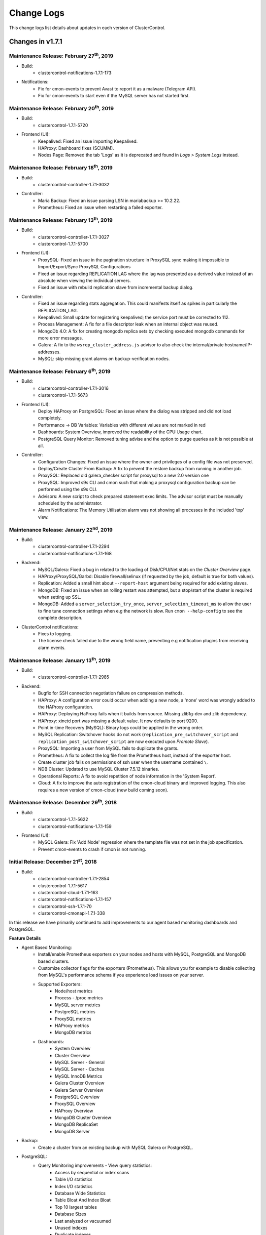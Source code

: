 .. _Changelog:

Change Logs
===========

This change logs list details about updates in each version of ClusterControl.

Changes in v1.7.1
-----------------

Maintenance Release: February 27\ :sup:`th`\ , 2019
+++++++++++++++++++++++++++++++++++++++++++++++++++++

* Build:
	- clustercontrol-notifications-1.7.1-173

* Notifications:
	- Fix for cmon-events to prevent Avast to report it as a malware (Telegram API).
	- Fix for cmon-events to start even if the MySQL server has not started first.


Maintenance Release: February 20\ :sup:`th`\ , 2019
+++++++++++++++++++++++++++++++++++++++++++++++++++++

* Build:
	- clustercontrol-1.7.1-5720

* Frontend (UI):
	- Keepalived: Fixed an issue importing Keepalived.
	- HAProxy: Dashboard fixes (SCUMM).
	- Nodes Page: Removed the tab 'Logs' as it is deprecated and found in *Logs > System Logs* instead.


Maintenance Release: February 18\ :sup:`th`\ , 2019
+++++++++++++++++++++++++++++++++++++++++++++++++++++


* Build: 
	- clustercontrol-controller-1.7.1-3032

* Controller:
	- Maria Backup: Fixed an issue parsing LSN in mariabackup >= 10.2.22.
	- Prometheus: Fixed an issue when restarting a failed exporter.

Maintenance Release: February 13\ :sup:`th`\ , 2019
+++++++++++++++++++++++++++++++++++++++++++++++++++++

* Build:
	- clustercontrol-controller-1.7.1-3027 
	- clustercontrol-1.7.1-5700

* Frontend (UI):
	- ProxySQL: Fixed an issue in the pagination structure in ProxySQL sync making it impossible to Import/Export/Sync ProxySQL Configurations
	- Fixed an issue regarding REPLICATION LAG where the lag was presented as a derived value instead of an absolute when viewing the individual servers.
	- Fixed an issue with rebuild replication slave from incremental backup dialog.

* Controller:
	- Fixed an issue regarding stats aggregation. This could manifests itself as spikes in particularly the REPLICATION_LAG.
	- Keepalived:  Small update for registering keepalived; the service port must be corrected to 112.
	- Process Management: A fix for a file descriptor leak when an internal object was reused.
	- MongoDb 4.0: A fix for creating mongodb replica sets by checking executed mongodb commands for more error messages.
	- Galera: A fix to the ``wsrep_cluster_address.js`` advisor to also check the internal/private hostname/IP-addresses.
	- MySQL: skip missing grant alarms on backup-verification nodes.

 
Maintenance Release: February 6\ :sup:`th`\ , 2019
+++++++++++++++++++++++++++++++++++++++++++++++++++++

* Build:
	- clustercontrol-controller-1.7.1-3016
	- clustercontrol-1.7.1-5673

* Frontend (UI):
	- Deploy HAProxy on PostgreSQL: Fixed an issue where the dialog was stripped and did not load completely.
	- Performance -> DB Variables: Variables with different values are not marked in red
	- Dashboards: System Overview, improved the readability of the CPU Usage chart.
	- PostgreSQL Query Monitor: Removed tuning advise and the option to purge queries as it is not possible at all.

* Controller:
	- Configuration Changes: Fixed an issue where the owner and privileges of a config file was not preserved.
	- Deploy/Create Cluster From Backup: A fix to prevent the restore backup from running in another job.
	- ProxySQL: Replaced old galera_checker script for proxysql to a new 2.0 version one
	- ProxySQL: Improved s9s CLI and cmon such that making a proxysql configuration backup can be performed using the s9s CLI.
	- Advisors: A new script to check prepared statement exec limits. The advisor script must be manually scheduled by the administrator.
	- Alarm Notifications: The Memory Utilisation alarm was not showing all processes in the included 'top' view.


Maintenance Release: January 22\ :sup:`nd`\ , 2019
+++++++++++++++++++++++++++++++++++++++++++++++++++++

* Build:
	- clustercontrol-controller-1.7.1-2294
	- clustercontrol-notifications-1.7.1-168

* Backend:
	- MySQL/Galera: Fixed a bug in related to the loading of Disk/CPU/Net stats on the *Cluster Overview* page.
	- HAProxy/ProxySQL/Garbd: Disable firewall/selinux (if requested by the job, default is true for both values).
	- Replication:  Added a small hint about ``--report-host`` argument being required for add existing slaves.
	- MongoDB: Fixed an issue when an rolling restart was attempted, but a stop/start of the cluster is required when setting up SSL. 
	- MongoDB: Added a ``server_selection_try_once``, ``server_selection_timeout_ms`` to allow the user to fine tune connection settings when e.g the network is slow. Run ``cmon --help-config`` to see the complete description.

* ClusterControl notifications:
	- Fixes to logging.
	- The license check failed due to the wrong field name, preventing e.g notification plugins from receiving alarm events.

Maintenance Release: January 13\ :sup:`th`\ , 2019
+++++++++++++++++++++++++++++++++++++++++++++++++++++

* Build:
	- clustercontrol-controller-1.7.1-2985

* Backend:
	- Bugfix for SSH connection negotiation failure on compression methods.
	- HAProxy: A configuration error could occur when adding a new node, a 'none' word was wrongly added to the HAProxy configuration.
	- HAProxy: Deploying HaProxy fails when it builds from source. Missing zlib1g-dev and zlib dependency.
	- HAProxy: xinetd port was missing a default value. It now defaults to port 9200.
	- Point in-time Recovery (MySQL): Binary logs could be applied in the wrong order.
	- MySQL Replication: Switchover hooks do not work (``replication_pre_switchover_script`` and ``replication_post_switchover_script`` are now executed upon *Promote Slave*).
	- ProxySQL: Importing a user from MySQL fails to duplicate the grants.
	- Prometheus: A fix to collect the log file from the Prometheus host, instead of the exporter host.
	- Create cluster job fails on permissions of ssh user when the username contained ``\``.
	- NDB Cluster: Updated to use MySQL Cluster 7.5.12 binaries.
	- Operational Reports: A fix to avoid repetition of node information in the 'System Report'.
	- Cloud: A fix to improve the auto registration of the cmon-cloud binary and improved logging. This also requires a new version of cmon-cloud (new build coming soon).

Maintenance Release: December 29\ :sup:`th`\ , 2018
+++++++++++++++++++++++++++++++++++++++++++++++++++++

* Build:
	- clustercontrol-1.7.1-5622
	- clustercontrol-notifications-1.7.1-159

* Frontend (UI):
	- MySQL Galera: Fix 'Add Node' regression where the template file was not set in the job specification.
	- Prevent cmon-events to crash if cmon is not running.

Initial Release: December 21\ :sup:`st`\ , 2018
+++++++++++++++++++++++++++++++++++++++++++++++++

* Build:
	- clustercontrol-controller-1.7.1-2854
	- clustercontrol-1.7.1-5617
	- clustercontrol-cloud-1.7.1-163
	- clustercontrol-notifications-1.7.1-157
	- clustercontrol-ssh-1.7.1-70
	- clustercontrol-cmonapi-1.7.1-338

In this release we have primarily continued to add improvements to our agent based monitoring dashboards and PostgreSQL. 

**Feature Details**

* Agent Based Monitoring:
	- Install/enable Prometheus exporters on your nodes and hosts with MySQL, PostgreSQL and MongoDB based clusters.
	- Customize collector flags for the exporters (Prometheus). This allows you for example to disable collecting from MySQL's performance schema if you experience load issues on your server.
	- Supported Exporters:
		- Node/host metrics
		- Process - /proc metrics
		- MySQL server metrics
		- PostgreSQL metrics
		- ProxySQL metrics
		- HAProxy metrics
		- MongoDB metrics
	- Dashboards:
		- System Overview
		- Cluster Overview
		- MySQL Server - General
		- MySQL Server - Caches
		- MySQL InnoDB Metrics
		- Galera Cluster Overview
		- Galera Server Overview
		- PostgreSQL Overview
		- ProxySQL Overview
		- HAProxy Overview
		- MongoDB Cluster Overview
		- MongoDB ReplicaSet
		- MongoDB Server

* Backup:
	- Create a cluster from an existing backup with MySQL Galera or PostgreSQL.

* PostgreSQL:
	- Query Monitoring improvements - View query statistics:
		- Access by sequential or index scans
		- Table I/O statistics
		- Index I/O statistics
		- Database Wide Statistics
		- Table Bloat And Index Bloat
		- Top 10 largest tables
		- Database Sizes
		- Last analyzed or vacuumed
		- Unused indexes
		- Duplicate indexes
		- Exclusive lock waits
	- Verify/restore backup on a standalone host.
	- Create a cluster from an existing backup.
	- Support for PostgreSQL 11. Deploy and import clusters.

* MongoDB:
	- Support to deploy/import and manage MongoDB Inc v4.0

* Misc:
	- New license format. Please contact sales@severalnines.com for a new license.
	- Continuing moving ExtJS pages to AngularJS. This time the load balancer and nodes page.
	- UI logging for troubleshooting web application issues.
	- ClusterControl Backup/Restore - This feature can be used to migrate a setup from one controller to another controller. Backup the meta data of an entire controller or individual clusters from the s9s CLI. The backup can then be restored on a new controller with a new hostname/IP and the restore process will automatically recreate database access privileges. 

Changes in v1.7.0
-----------------

Maintenance Release: December 21\ :sup:`st`\ , 2018
+++++++++++++++++++++++++++++++++++++++++++++++++++++

* Build:
	- clustercontrol-controller-1.7.0-2962

* Controller:
	- Bugfix for SSH connection negotiation failure on compression methods.
	- Added support for MaxScale 2.3
	- Exporters: New ``process_exporter`` version (0.10.10)
	- Error Reporting: ``s9s_error_reporter -i0`` collects all config files under ``/etc/cmon.d/``

Maintenance Release: December 12\ :sup:`th`\ , 2018
+++++++++++++++++++++++++++++++++++++++++++++++++++++

* Build:
	- clustercontrol-1.7.0-5548
	- clustercontrol-controller-1.7.0-2939

* Frontend (UI):
	- Keepalived: Fixed an issue where it was listed as a 'master' in the Cluster Node bar.
	- Fixed an issue when the replication slaves of a Galera cluster was not shown under 'Show Server'
	- Config Mgmt: Removed the Configuration -> Template item as it is deprecated in its current form.

* Controller:
	- Error Report: Fixed an issue where passwords was not masked.
	- Deploy Mongodb: Fixed signing keys issues for APT/YUM repos.

Maintenance Release: December 10\ :sup:`th`\ , 2018
+++++++++++++++++++++++++++++++++++++++++++++++++++++

* Build:
	- clustercontrol-controller-1.7.0-2930

* Controller:
	- HAProxy: A fix to remove ``/dev/shm/proxyoff`` file when promoting a slave or rebuilding a slave.

Maintenance Release: December 7\ :sup:`th`\ , 2018
+++++++++++++++++++++++++++++++++++++++++++++++++++++

* Build:
	- clustercontrol-controller-1.7.0-2928 

* Controller:
	- PostgreSQL: Double-check if slave has properly configured the ``trigger_file`` option in ``recovery.conf``.
	- Fixed and issue with wrong owner of the stagingDir (``~/s9s_tmp``)
	- Updated a mongodb.org repo key (replaced the key Richard Kreuter <richard@10gen.com>, with MongoDB 3.4 Release Signing Key <packaging@mongodb.com>
	- ProxySQL: properly handling # when handling the monitor and admin users passwords.

Maintenance Release: November 27\ :sup:`th`\ , 2018
+++++++++++++++++++++++++++++++++++++++++++++++++++++

* Build:
	- clustercontrol-1.7.0-5455
	- clustercontrol-controller-1.7.0-2904

* Frontend (UI):
	- PHP Sessions fix for PHP v5.3 and earlier: Added the possibility to fallback to previous filebased session handling. If you experience UI issue please set ``define('SESSIONS_FALLBACK', true);`` in ``/var/www/html/clustercontrol/bootstrap.php`` and reload the page.
	- Backup: Fixed an issue with cron schedule validation in Scheduled Backups.
	- Dashboards: Minor optimizations and re-organization of some dashboards.

* Controller:
	- Galera: Clone cluster did not handle default datadir and ``wsrep_cluster_name`` for cloning.
	- Backup: Backup dir starting with ``/sys`` can't be removed, fixed a security check.
	- Error Reporting: skip GRA* files from error report.
	- Operational Reports: system report: Customizable graphs interval (in days unit).
	- Operational Reports:  changed title from 'Daily System Report' to 'System Report'.
	- Fixed a bug escaping passwords.

Maintenance Release: November 13\ :sup:`th`\ , 2018
+++++++++++++++++++++++++++++++++++++++++++++++++++++

* Build:
	- clustercontrol-1.7.0-5375
	- clustercontrol-controller-1.7.0-2876  

* Frontend(UI):
	- Fixed an issue with PHP session management on PHP 5.3 and earlier. This manifested itself as e.g the Node page was loading forever, no data in the UI and "Internal Error".

* Controller:
	- Backup [mariabackup/xtrabackup]: Clean up qpress archives after restoring an xtrabackup|mariabackup compressed backup
	- Verify Backup [mariabackup/xtrabackup]: Fixed a regression where the wrong restore method was selected.


Maintenance Release: October 30\ :sup:`th`\ , 2018
+++++++++++++++++++++++++++++++++++++++++++++++++++++


* Build:
	- clustercontrol-controller-1.7.0-2859
	- clustercontrol-1.7.0-5319
	- clustercontrol-cloud-1.7.0-154
	- clustercontrol-notifications-1.7.0-153
	- clustercontrol-ssh-1.7.0-66

* Frontend (UI):
	- Keepalived: Added a fix to show the role, i.e which keepalived node that has the VIP assigned.
	- Deploy: Added ``.`` (dot), (space) and ``/`` (backslash) as allowed symbols for the password field. 
	- ProxySQL:  corrected use of proxysql match digest/pattern fields.
	- General: Improved session handling.
	- SSE (Server Side Events): Improvements to show notifications.
	- OS service files fixes to handle non English locales for cmon-cloud, cmon-events, and cmon-ssh.

* Controller:
	- Deploy/Import Cluster: Fixed an issue to allow ``\`` (backslash) in the admin user password (mysql root password).
	- Backup: Restore backup on a Galera cluster (mariabackup/xtrabackup) to a single node shuts down whole cluster even if bootstrap cluster was disabled.
	- Backup: mariabackup qpress support.
	- Backup: Increased the size of the backup record (TEXT -> MEDIUMTEXT).
	- Backup: Fail early if an attempt is made to take an xtrabackup on a MariaDB 10.3 server, and warn if xtrabackup is attempted on the MariaDB 10.2 series. Using mariabackup on 10.2 and 10.3 is recommended.
	- Backup: Verification now supports ``--use-memory`` option.
	- Deploy MariaDB 10.3: Fix buggy ``galera_new_cluster`` (https://jira.mariadb.org/browse/MDEV-17379).
	- Galera: Fixed an issue with rebuilding node from the backup.
	- Galera/Replication: Fixed an issue preventing a node from being rebuilt if only mariabackup was available on the node. Also improved error messages.
	- Keepalived: Added information which node has the VIP assigned.


Maintenance Release: October 19\ :sup:`th`\ , 2018
+++++++++++++++++++++++++++++++++++++++++++++++++++++

* Build:
	- clustercontrol-1.7.0-5281

* Frontend (UI):
	- Add Node with 'Rebuild from Backup': Fix wrong backup id parameter in the job spec.
	- Add Node: Moved rebuild backup dropdown.
	- Mail server configuration: Fix invalid port length.
	- Rebuild from backup: Fix to only show successful backups in the dropdown.
	- Removed xtrabackup option from MariaDB v10.3 clusters since it's no longer working with v10.3.

Maintenance Release: October 16\ :sup:`th`\ , 2018
+++++++++++++++++++++++++++++++++++++++++++++++++++++

* Build:
	- clustercontrol-controller-1.7.0-2832

* Controller:
	- MariaDB: Fixed an issue with rebuild replication slave to support MariaDb Backup.
	- Configuration Management: Fixed an issue preventing to assign decimal values to a database variable.

Maintenance Release: October 10\ :sup:`th`\ , 2018
+++++++++++++++++++++++++++++++++++++++++++++++++++++

* Build:
	- clustercontrol-1.7.0-5259
	- clustercontrol-controller-1.7.0-2825

* Frontend:
	- SSE (Server Side Events): Fixed when a toaster was shown prompting configuration suggestions when a security token is invalid.
	- Advisors: Fixed an issue with importing of advisors and the overwrite flag was not respected.
	- Cloud: Fixed and issue with subnets and AZs
	- Backup: Added 'MySQL Db Only' as a dump type for mysqldump. This creates a dump of only the mysql database.

* Controller:
	- General: Fixed an issue to chown a dir only if ClusterControl created it.
	- Advisors: A fix to properly handle multiple partitions in ``s9s/host/disk_space_usage.js``.
	- MongoDb: Fixed an issue where a stepDown was attempted on a shard router (mongos), and the restart node job failed.
	- Prometheus: Fail install if a running Prometheus server is detected.
	- Prometheus: Updates to queries and optimisations.
	- Postgres: Fixed an issue when deploying 9.2.
	- Galera: Fixed a bug where the desync node did not work when using MariaDb Backup.
	- MySQL Replication: Fixed a bug when the node got the wrong node status after a restart.

Maintenance Release: September 26\ :sup:`th`\ , 2018
+++++++++++++++++++++++++++++++++++++++++++++++++++++

* Build: 
	- clustercontrol-1.7.0-5224
	- clustercontrol-controller-1.7.0-2798

* UI:
	- Nodes Page: Fixed a regression with the node charts where the last four graphs had "no data points".
	- User Management: Fixed a navigational issue making the Clusters list show up as empty.
	- Events (Server Side): Fixed an configuration issue regarding CMON events notifications, which could lead to a 'Enable Events' dialog showing up too frequently.

* Controller:
	- Operational Reports: Fixed an issue where the cluster type in the operational reports was missing
	- Operational Reports: Fixed an issue where the creation of operational reports could deadlock.
	- Deploy (MySQL based setups): Fixed a deployment issue where a sanity check failed to determine if percona-xtrabackup was successfully installed.
	- MongoDb: Fixed an issue with configuration file handling when mongos and mongod's are colocated.
	- Prometheus: A couple of minor optimisations to queries (improved filtering of disk device/fs)
	- ProxySQL: Fixed an installation issue on LXD containers.


Initial Release: September 24\ :sup:`th`\ , 2018
+++++++++++++++++++++++++++++++++++++++++++++++++

* Build:
	- clustercontrol-1.7.0-5208
	- clustercontrol-controller-1.7.0-2792
	- clustercontrol-cmonapi-1.7.0-333
	- clustercontrol-cloud-1.7.0-147
	- clustercontrol-ssh-1.7.0-62
	- clustercontrol-notifications-1.7.0-139

In this release we are introducing support for agent based monitoring with Prometheus (open-source systems monitoring and alerting system). Enable your cluster to use Prometheus exporters to collect metrics on your nodes and hosts. Avoid excessive SSH activity for monitoring and metrics collections and use SSH connectivity only for management operations. 

You can use a set of new dashboards that uses Prometheus as the data source and gives access to its flexible query language and multi-dimensional data model with time series data identified by metric name and key/value pairs. In future releases we will be adding more features such as allowing you to create and import your own dashboards. 

We have also a new security feature to enable Audit Logging for MySQL based clusters. Enable policy-based monitoring and logging of connection and query activity executed on your MySQL servers. 

Finally we have added support to easily scale out your cloud deployed clusters by automating the cloud instance creation for the new DB node.  

**Feature Details**

* Agent Based Monitoring:
	- Install a Prometheus v2.3.x server on a specified host.
	- Install/enable Prometheus exporters on your nodes and hosts with MySQL and PostgreSQL based clusters.
	- Supported Exporters:
		- Node/machine metrics
		- Process - /proc metrics
		- MySQL server metrics
		- PostgreSQL metrics
		- ProxySQL metrics
* New dashboards:
	- Cross Server Graphs
	- System Overview
	- MySQL Overview
	- MySQL Replication
	- MySQL Performance Schema
	- MySQL InnoDB Metrics
	- Galera Cluster Overview
	- Galera Graphs
	- PostgreSQL Overview
	- ProxySQL Overview
* Security:
	- Enable/disable Audit Logging on your MySQL based clusters. Enable policy-based monitoring and logging of connection and query activity.
* Cloud:
	- Cloud Scaling. Automatically launch cloud instances and add nodes to your cloud deployed clusters.
* Misc:
	- Support for MariaDB v10.3.
	- New 'demote master to slave' action for MySQL replication clusters.
	- Customize the timezone for dates and time shown across the application.
	- UI toasters/notifications for CMON events and alarms. Enables 'Server Sent' events to be sent to the web application for a more dynamic updated user interface.
	- Improved workflow to enable PITR for PostgreSQL.
	- Added performance graphs for ProxySQL hosts.


Changes in v1.6.2
-----------------

Maintenance Release: September 14\ :sup:`th`\ , 2018
+++++++++++++++++++++++++++++++++++++++++++++++++++++

* Build:
	- clustercontrol-1.6.2-5148
	- clustercontrol-controller-1.6.2-2769

* Controller:
	- Backup (MariaDB Backup): Use mbstream instead of xbstream. This removes the dependency to the Percona Xtrabackup package. 
	- Advisors (MySQL): Improved TimeZone advisor to check if the timezones on the MySQL servers are aligned. This fixes an issue with e.g CET and CEST timezone which are from MySQL's perspective treated the same.
	- Backup (Verify Backup):  Fixed an issue regarding connectivity. Now the *Verify Backup* does not rely on the MySQL system database tables from cluster db node to perform the verification. This removes the need for a port (9999 by default) to be opened between the cluster node(s) and the backup verification server.
	- Job handling: Improved parallelism.

* UI:
	- MaxScale: Fixed an issue in password validation
	- ACLs: Fixed a number of issues in ACL handling.

Maintenance Release: August 27\ :sup:`th`\ , 2018
+++++++++++++++++++++++++++++++++++++++++++++++++

* Build:
	- clustercontrol-controller-1.6.2-2726

* Controller:
	- ProxySQL: Fixed an issue with Sync Instance preventing query rules to become active on target instance.
	- Backup (MariaDB Backup): Fixed an issue where the incorrect encryption options were passed to Maria Backup. 
	- Backup (Percona XtraBackup/MariaDB Backup): Fixed the order so that backups are first compressed and then encrypted resulting in smaller backup sizes. 
	- Galera: Fixed a bug in 'Clone Cluster' which ignored the 'sudo' password (if set) leading to failed cloning.

Maintenance Release: August 21\ :sup:`st`\ , 2018
+++++++++++++++++++++++++++++++++++++++++++++++++

* Build:
	- clustercontrol-1.6.2-5025
	- clustercontrol-controller-1.6.2-2718

* UI:
	- Fix broken "Resync Node" from backup (MySQL Galera).
	- Misc ACL privileges fixes to Deployments, Activity Viewer, Left Side Navigation, and default user.
	- Correctly handle empty responses on the User Management page.

* Controller:
	- Backup: Fixed an issue with parallel backups when executed on the controller.
	- Backup: A fix to recreate the backup user with the proper privileges.
	- ProxySQL: Fixed an issue with broken stats (e.,g the 'Questions' was not properly accounted for). 
	- ProxySQL: Fixed an issue with version detection (added fallbacks).
	- PostgreSQL: Added support for creating user entries with masks other than /32 via s9s cli.
	- PostgreSQL: Fixed an issue with connection errors from HAProxy to PostgreSQL with IPv6.
	- Replication: Failover scripts did not get executed.
	- MongoDb: Updated the repo key.


Maintenance Release: July 23\ :sup:`rd`\ , 2018
++++++++++++++++++++++++++++++++++++++++++++++++

* Build:
	- clustercontrol-1.6.2-4959

* UI:
	- Fix copy and paste in the Query Monitor (PostgreSQL)
	- Show trimmed query in full for Query Monitor (PostgreSQL)
	- Fix dialog labels for AppArmor/SELinux
	- Partial backup warning only for xtrabackup/mariadbbackup
	- Security page is currently only for MySQL/PostgreSQL and fixes for use existing certificates


Initial Release: July 16\ :sup:`th`\ , 2018
++++++++++++++++++++++++++++++++++++++++++++

* Build:
	- clustercontrol-1.6.2-4942
	- clustercontrol-controller-1.6.2-2662
	- clustercontrol-cmonapi-1.6.2-330
	- clustercontrol-cloud-1.6.2-141
	- clustercontrol-ssh-1.6.2-59
	- clustercontrol-notifications-1.6.2-136

Welcome to our new 1.6.2 release!

**Feature Details**

* Backup:
	- Continuous Archiving and Point-in-Time Recovery (PITR) for PostgreSQL.
	- Rebuild a node from a backup with MySQL Galera clusters to avoid SST.
	- Option to restore external backups stored on a DB node (instead of only the Controller host).

* MySQL/Galera:
	- Rebuild a Galera node from a backup to avoid SST.

* Security:
	- Consolidate security functionality on an easily accessible single page.
	- Enable/Disable:
		- Client/Server SSL encryption for MySQL based clusters.
		- SSL replication traffic encryption for MySQL Galera based clusters.

* ProxySQL:
	- Clear/Reset Top Queries.
	- Advanced query rules options: Error and OK messages, sticky connection and multiplex.
	- Autofill match digest for a query rule.

* Cloud:
	- Destructive actions now cleanup used cloud resources (accounting).

* Misc:
	- ClusterControl (CMON) Runtime Configuration page.
	- Support for MongoDB v3.6.

Changes in v1.6.1
-----------------

Maintenance Release: July 4\ :sup:`th`\ , 2018
+++++++++++++++++++++++++++++++++++++++++++++++

* Build:
	- clustercontrol-1.6.1-4896

* UI:
	- Identical host charts fix for SQL and Data Nodes with MySQL Cluster (NDB).
	- 'DB User Management' fix with MySQL Cluster (NDB). Create and edit DB users works again.

Maintenance Release: June 28\ :sup:`th`\ , 2018
++++++++++++++++++++++++++++++++++++++++++++++++

* Build:
	- clustercontrol-controller-1.6.1-2621

* Controller:
	- MariaDB: Deployment fix caused by a mix up of authentication_string and password in the ``mysql.user`` table.
	- Restore slaves/Rebuild nodes (MySQL, PostgreSQL) - Making the directory of the datadir backup configurable. Specify ``datadir_backup_path`` in ``/etc/cmon.d/cmon_X.cnf``. By default the datadir will be copied (after the server has been shutdown, but before restoring/rebuilding) using a filesystem copy to ``{datadir}_bak``. 
	- Error reporting: A fix to also include the include files of a database node configuration file.
	- Alarms: Fixed an issue when the measured value was a NaN or INF.
	- MySQL: Add Node could fail due to a bug in version detection.
	- General: A fix allowing other jobs to run in parallel with remove cluster jobs.

Maintenance Release: June 26\ :sup:`th`\ , 2018
+++++++++++++++++++++++++++++++++++++++++++++++

* Build: 
	- clustercontrol-1.6.1-4865

* UI:
	- Remove the default 0 sized ``cc-ldap.log`` file from the package overwriting the existing ldap log file.

Maintenance Release: June 15\ :sup:`th`\ , 2018
+++++++++++++++++++++++++++++++++++++++++++++++

* Build:
	- clustercontrol-1.6.1-4848
	- clustercontrol-controller-1.6.1-2605
	- clustercontrol-notifications-111

* UI:
	- Fix schedule backup verification with mysqldump.
	- Fix empty configuration template dropdown for add node (MySQL Galera).
	- Fix to allow controller host timezone when scheduling maintenance mode.
	- Fix for the schedule maintenance mode dialog closing immediately.
	- Fix stuck scrolling with the PostgreSQL advisor's page.
	- Fix missing validation for the xtrabackup ``--use-memory`` option.
	- Add 'Lock DDL per table' option for xtrabackup.
	- Fixes to cmon-events to handle filtering correctly.

* Controller:
	- Alarms/Notifications: Fixed a bug refreshing alarm thresholds. This prevented user specified thresholds in cmon_X.cnf from being applied.
	- Mongo: Adding numa node number check before installing or using numactl for mongo.
	- PostgreSQL host granting (pg_hba) fixed
	- PostgreSQL: show error log when node failed to start.
	- PostgreSQL: fixed an issue with pg_hba file error when using IPv6
	- PostgreSQL/HAProxy: HAProxy did not refresh postgres node state after rebuild of a slave.
	- ProxySQL: Include more data in the error report.
	- ProxySQL: Adding sanity check on admin port for registering existing proxysql node.
	- ProxySQL: Updated ProxySQL galera checker script to use 1.4.8
	- Galera: Fixed a crashing bug in case of missing ``wsrep_sst_auth``
	- Maxscale: Fixed so that the software will not be installed if it is already installed on the node.

* Events/Notifications:
	- Fixed a bug which ignored the configured filter. This caused e.g a Warning alarm to create a notification, when only Critical was configured. 


Initial Release: May 25\ :sup:`th`\ , 2018
++++++++++++++++++++++++++++++++++++++++++

* Build:
	- clustercontrol-1.6.1-4801
	- clustercontrol-controller-1.6.1-2572
	- clustercontrol-cmonapi-1.6.1-324
	- clustercontrol-notifications-1.6.1-94
	- clustercontrol-cloud-1.6.1-121
	- clustercontrol-ssh-1.6.1-53

**Feature Details**

* Backup:
	- Support for MariaDB Backup for MariaDB based clusters. MariaDB Server 10.1 introduced MariaDB Compression and Data-at-Rest Encryption which is supported by MariaDB Backup (a fork of Percona XtraBackup).
	- Support for Schema(``--no-data``) or Data(``--no-create-info``) only backups and skipping extended insert(``--skip-extended-insert``) with mysqldump.
	- Support for ``--use-memory`` with xtrabackup.
	- Support for custom backup subdirectory names:
	- Set the name of the backup subdirectory. This string may hold standard ``%X`` field separators, the ``%06I`` for example will be replaced by the numerical ID of the backup in 6 field wide format that uses '0' as leading fill characters. Default value: ``BACKUP-%I``.

	========= ===================
	Variable  Description
	========= ===================
	B         The date and time when the backup creation was beginning.
	H         The name of the backup host, the host that created the backup.
	i         The numerical ID of the cluster.
	I         The numerical ID of the backup.
	J         The numerical ID of the job that created the backup.
	M         The backup method (e.g. "mysqldump").
	O         The name of the user who initiated the backup job.
	S         The name of the storage host, the host that stores the backup files.
	%         The percent sign itself. Use two percent signs, ``%%`` the same way the standard ``printf()`` function interprets it as one percent sign.
	========= ===================

* PostgreSQL:
	- Synchronous Replication Slaves.
	- Multiple NICs support:
		- Deploy DB nodes using management/public IPs for monitoring connections and data/private IPs for replication traffic. 
		- Deploy HAProxy using management/public IPs and private IPs for configurations.

* Misc:
	- ServiceNow has been added as a new notifications integration.
	- Support for MaxScale 2.2.
	- Database User Management (MySQL) can now search/filter accounts on username, hostname, schema or table.
	- Node page graphs are now showing accurate time ranges and datapoint gaps.
	- Query Monitoring is using the CMON RPC API.
	- Database Growth is using the CMON RPC API.
	- Support for PHP 7.2 with an upgraded CakePHP version 2.10.9

Changes in v1.6.0
-----------------

Maintenance Release: May 18\ :sup:`th`\ , 2018
+++++++++++++++++++++++++++++++++++++++++++++++

* Build:
	- clustercontrol-controller-1.6.0-2553

* Controller:
	- PostgreSQL: Support for init scripts for RHSCL PosrgreSQL packages. Please note that further tuning of the environment may be needed.
	- PostgreSQL: Improved logic to locate the Postgres log files.
	- PostgreSQL: Verifying the configuration and ``listen_addresses`` before registering the node.
	- PostgreSQL: Better error reporting in case of connection timeouts.
	- PostgreSQL: Improvements and better messaging of slave recovery in case of the host being down.
	- MySQL/Galera: Properly handle quoted ``wsrep_sst_auth`` entries.
	- Backup: Running a backup prevented other jobs from being executed.
	- Backup: A fix to prevent a backup to be uploaded to the cloud when the user did not ask for it. 
	- Error reporting: A fix for 'Access denied' when S9s CLI created a user.
	- General: Removed the printout ``RPC: No variables available for...``.
 

Maintenance Release: May 17\ :sup:`th`\ , 2018
++++++++++++++++++++++++++++++++++++++++++++++

* Build:
	- clustercontrol-1.6.0-4767

* UI:
	- Fix to add missing admin port option for ProxySQL installations and registrations.
	- Fix replication lag not shown properly for MySQL Replication clusters.
	- Fix to allow changing the default region with a cloud credential.
	- Fix to restart a failed PostgreSQL job. 

Maintenance Release: May 7\ :sup:`th`\ , 2018
+++++++++++++++++++++++++++++++++++++++++++++

* Build:
	- clustercontrol-notifications-1.6.0-88
	- clustercontrol-cloud-1.6.0-115

* Cloud:
	- Fix an issue with the security group on AWS preventing cloud deployment to work if ClusterControl was installed in the same VPC.
	- Bump version of clustercontrol-notifications to 1.6.0.

Maintenance Release: May 4\ :sup:`th`\ , 2018
+++++++++++++++++++++++++++++++++++++++++++++

* Build:
	- clustercontrol-1.6.0-4699

* UI:
	- Security Vulnerability: Fixed an issue where it was possible to perform a XSS attack.
	- Cloud Deployments: Fixed a missing validation of the SSH Key.
	- LDAP: Add support to get the user group from a 'memberof' attribute

Maintenance Release: May 2\ :sup:`nd`\ , 2018
+++++++++++++++++++++++++++++++++++++++++++++

* Build:
	- clustercontrol-controller-1.6.0-2514
	- clustercontrol-1.6.0-4682
	- clustercontrol-cmonapi-1.6.0-310

* UI:
	- LDAP: Fix an issue preventing users to login with anything else than an email address.
	- Changed default basedir to ``/usr`` for MySQL Cluster (NDB) import.
	- Fix for an issue where a failed ProxySQL node was added and then not removable.
	- Fix for and issue with a blank page with DB User Management when default anonymous users (test users) are detected.
	- Add validation when trying to use reserved words with PostgreSQL deployments.
	- Tune the custom advisor dialog for lower resolution screens.
	- Fix a regression preventing error reports from being created from the frontend.

* Controller:
	- NDB Cluster: SELinux settings were not checked correctly.
	- NDB Cluster: The Install Software option was not respected.
	- NDB Cluster: Fixed an issue detecting disk space and calculating the size of the REDO log.
	- Postgres: Add Replication Slave will fail if there is an existing Postgres server running on the node, and also check if the psql client is available.
	- PostgreSQL: Forbid using reserved SQL keywords as PostgreSQL username (as it is an identifier there which can not be a reserved keyword).
	- Backup (xtrabackup): Fixed an issue where an Incremental backup could be created without having a Full backup. Now the following will happen: If there is no Full backup, the Incremental backup will be executed as a Full backup.
	- MaxScale: Version 2.2.x support.

Initial Release: April 17\ :sup:`th`\ , 2018
++++++++++++++++++++++++++++++++++++++++++++

* Build:
	- clustercontrol-controller-1.6.0-2493
	- clustercontrol-1.6.0-4566
	- clustercontrol-cmonapi-1.6.0-303
	- clustercontrol-cloud-1.6.0-104
	- clustercontrol-ssh-1.6.0-44

Welcome to our new 1.6.0 release! Restoring your database using only a backup for disaster recovery is at times not enough. You often want to restore to a specific point in time or transaction after the backup happened. You can now do Point In Time Recovery - PITR for MySQL based databases by passing in a stop time or an event position in the binary logs as a recovery target.

We are also continuing to add cloud functionality:
	- Launch cloud instances and deploy a database cluster on AWS, Google Cloud and Azure from your on-premise installation.
	- Upload/download backups to Azure cloud storage.
	- Our cluster topology view now supports PostgreSQL replication clusters and MongoDB ReplicSets and Shards. Easily see how your database nodes are related with each other and perform actions with intuitive drag and drop motion.

As in every release we continously work on improving our UX/UI experience for our users. This time around we have re-designed the DB User Management page for MySQL based clusters. It should be easier to understand and manage your database users with this new user interface.

**Feature Details**

* Point In Time Recovery - PITR (MySQL)
	- Position and timebased recovery for MySQL based clusters.
	- Recover until the date and time given by Restore Time (Event time - stop date&time).
	- Recover until the stop position is found in the specified binary log file. If you enter binlog.001827 it will scan existing binary logs files until binlog.001827 (inclusive) and not go any further.

* Deploy and manage clusters on public Clouds (BETA)
	- Supported cloud providers
		- Amazon Web Services (VPC)
		- Google Cloud
		- Microsoft Azure.
	- Supported databases:
		- MySQL Galera
		- PostgreSQL
		- MongoDB ReplicaSet
	- Current limitations:
		- There is currently no 'accounting' in place for the cloud instances. You will need to manually remove created cloud instances.
		- You cannot add or remove a node automatically with cloud instances.
		- You cannot deploy a load balancer automatically with a cloud instance.

* Topology View
	- Support added for:
		- PostgreSQL Replication clusters.
		- MongoDB ReplicaSets and Sharded clusters.

* Misc
	- Improved cluster deployment speed by utilizing parallel jobs. Deploy more than one cluster in parallel.
	- Re-designed DB User Management for MySQL based clusters.
	- Support to deploy and manage MongoDB cluster on v3.6

Changes in v1.5.1
-----------------

Maintenance Release: April 9\ :sup:`th`\ , 2018
+++++++++++++++++++++++++++++++++++++++++++++++

* Build:
	- clustercontrol-controller-1.5.1-2467 

* Controller:
	- Monitoring: SSH Optimizations to reduce the number of SSH connections on remote nodes.
	- Monitoring: CPU temperature monitoring is now configurable (and disabled by default, ``monitor_cpu_temperature`` cmon configuration option)
	- Galera: Disable P_S queries in Query Monitor during upgrade.
	- Galera: Add node - check if MariaDB version is of 10.1.31 and above. In this case mariabackup will be used.
	- ProxySQL: Fixed an issue when modifying the variable values from the UI.
	- MaxScale: Template issue with a configuration parameter not compatible with MySQL Monitor module.
	- Maxscale: Debian 9 support
	- HAProxy: If xinetd failed to install it could lead to the controller crashing.
	- Fixing a license barrier when deploying Galera cluster causing an error: "Refusing to recover node (no license)"
	- Mariadb 10.1 now requires ``wsrep_sst_method=mariabackup`` (new deploys of mariadb will always use mariabackup for SST).


Maintenance Release: March 7\ :sup:`th`\ , 2018
+++++++++++++++++++++++++++++++++++++++++++++++

* Build:
	- clustercontrol-controller-1.5.1-2411
	- clustercontrol-1.5.1-4434

* Frontend/UI:  
	- CRITICAL: Fixed another issue where the wrong node was selected due to an indexing problem, which could lead to an action being executed on the wrong node.

* Controller:
	- Fixed an issue when importing keepalived.

Maintenance Release: March 6\ :sup:`th`\ , 2018
+++++++++++++++++++++++++++++++++++++++++++++++

* Build: 
	- clustercontrol-controller-1.5.1-2409
	- clustercontrol-1.5.1-4425

* Controller:
	- PostgreSQL: Explicitly grant nodes by IP (in addition to hostnames) in ``pg_hba.conf``.
	- PostgreSQL: config write with includes caused invalid syntax error issues.
	- MySQL Cluster: Bug fixes to Database Growth.
	- Operational Reports: Improved handling ofdifferent gnuplot versions.
	- General: Configurable ICMP pinging. Set ``enable_icmp_ping=false`` to disable ICMP pinging (Azure requires this). By default it is true (recommended).

* Frontend/UI:
	- Installer: Permissions fixed so there are no writable files after install.
	- Fixed an issue where the wrong node was selected due to an indexing problem, which could lead to an action being executed on the wrong node.
	- Improved handling of saving email notification settings.

Maintenance Release: Feb 24\ :sup:`th`\ , 2018
++++++++++++++++++++++++++++++++++++++++++++++

* Build:
	- clustercontrol-controller-1.5.1-2390
	- clustercontrol-1.5.1-4395

* Controller:
	- PostgreSQL: Fixed a bug in the PostgreSQL config parsing causing a syntax error using ``include``.
	- Advisors: Bug fixes and corrections
	- MySQL Cluster: Fixed a number of issues around hostnames and port settings, which caused node types (data node, management node) to be improperly identified.
	- Backup (Verify Backup): Fixed a number of issues handling the Backup Verification Server.
	- Backup (Verify Backup): A backup verification email is now sent when the backup has been verified.
	- Operational Reports: Availability report issues. The ``cluster_events``/``node_events`` tables were inadvertently dropped during ClusterControl upgrades causing the stats to be reset.
	- PostgreSQL: ``pg_basebackup`` executed on a slave failed on imported clusters due to a missing grant.
	- Remove Node: Fixes to make it possible to only unregister a node (remove the node from ClusterControl management).
	- Schema: DB schema fixes to the ``server_node`` properties column by extending the size.
	- Galera/Group Replication: properly write/update the cmon_X.cnf ``mysql_server_addresses`` field to mark non galera|group_repl nodes there correctly.

* Frontend/UI:
	- Remove Node: Improved consistency in ‘Remove Node’’ dialogs.
	- MySQL/Galera: New default value for binary logging path which is now outside of the datadir.
	- Backup (MySQL based clusters): Fixed an issue where Backup Method and Backup Host drop-downs were empty.
	- Deploy/Import/Add Node: Improved Host Discovery showing the actual SSH error.
	- Deploy/Import: SSH Key Path validation was missing.
	- Charts: It was possible to select a negative range (smaller end date than start date).
	- MongoDB: Add Shards dialog got stuck when entering a hostname (SSH check never terminated).

Maintenance Release: Feb 6\ :sup:`th`\ , 2018
+++++++++++++++++++++++++++++++++++++++++++++

* Build:
	- clustercontrol-controller-1.5.1-2362
	- clustercontrol-1.5.1-4356

* Controller:
	- Stats: RAM stats updated to also account for *SReclaimable*.
	- PostgreSQL: enable ``pg_stats_statements`` extension only on non read-only nodes. 
	- Error Reporter: include more info about PostgreSQL clusters (``pg_stat_replication`` table + recovery config file)
	- MySQL: Fixed an issue handling ``!include`` directives containing quotes. The import config job (automatically executed upon a controller restart) will auto-correct broken MySQL ``!include`` directives containing quotes.

* Frontend/UI:
	- Deployment/Import dialogs: Added validation for SSH Key Path.
	- ProxySQL: Filter users with unrelated hosts when deploying ProxySQL.
	- MongoDB: Fixed a problem specifying hostnames when performing "Add Shard".

Maintenance Release: Jan 29\ :sup:`th`\ , 2018
+++++++++++++++++++++++++++++++++++++++++++++++

* Build:
	- clustercontrol-controller-1.5.1-2346

* Controller
	- Galera: A path to a ``node_recovery_lock_file`` can now be specified in ``/etc/cmon.d/cmon_N.cnf``. If set and the lock file is found on the node then the node recovery will fail until an admin/script removes this file. The cmon controller process must be restarted when this parameter has been specified. This feature maybe useful for encrypted filesystems.
	- MySQL Cluster (NDB): Fix to allow deployments on other ports than 3306.
	- MySQL: Error code 2013 (lost connection during query) is not a reason to set a node into disconnected state.
	- MySQL: Fixed up handling of ``ignore-db-dir`` in config templates on MySQL 5.5 based servers 
	- ProxySQL: Improve ProxySQL support such that ``admin-admin_credentials`` may contain multiple credentials


Maintenance Release: Jan 23\ :sup:`rd`\ , 2018
++++++++++++++++++++++++++++++++++++++++++++++

* Build:
	- clustercontrol-1.5.1-4335
	- clustercontrol-controller-1.5.1-2335

* Controller:
	- Load balancers: Fix to make it possible to remove HAProxy/MaxScale even if the host is not reachable.
 	- Error reporting: Fix to always include cluster id 0 jobs in the error report.
	- Galera: Fix to disallow garbd deployment to a host having a running mysqld.
	- Replication: Improve handling of ``read_only`` when importing existing replication cluster.
	- Replication: Alert if a mysql server is not connect to any master, i.e hanging loose.
	- Postgres: Fix to recover a failed PostgreSQL server in case there is only one single postgres node in the system.
	- Postgres: Fix to prevent PostgreSQL to be restarted in case sending SIGHUP (to reload config) failed.
	- Advisors: Fix to present a clear error message for the performance schema advisors in case performance schema tables are not available for a particular MySQL version.
	- Verify Backup: Fix to correctly stage the standalone node with mysql user info (cmon user, etc)

* UI:
	- Fix properly enabling read/write split with HAProxy and MySQL Galera.
	- Fix incorrect list of nodes showing up as bootstrapping candidate (Galera).
	- Fix leaving user records behind when deleting the whole team.
	- Add an option to limit network streaming bandwidth (Mb/s) when doing a backup.
	- Fix missing "read only" port when adding HAProxy for PostgreSQL.
	- Fix showing the correct "read/write" port when adding HAProxy for PostgreSQL.
	- Fix Query Monitor for PostgreSQL to show the complete query and not truncate it.
	- Fix misleading tooltips when deploying or importing a PostgreSQL cluster.
	- Remove requirement to have the binlog enabled when adding a "SQL Node" with MySQL NDB Cluster.
	- Remove incorrect software package option when adding a "SQL Node" with MySQL NDB Cluster.
	- Fix MaxScale console port issue with using Safari.
	- Fix schedule backups to work even when the verify backup option is enabled.

Initial Release: Dec 22\ :sup:`nd`\ , 2017
++++++++++++++++++++++++++++++++++++++++++

* Build:
	- clustercontrol-1.5.1-4265
	- clustercontrol-controller-1.5.1-2299
	- clustercontrol-cmonapi-1.5.0-290
	- clustercontrol-notifications-1.5.0-70
	- clustercontrol-ssh-1.5.0-39
	- clustercontrol-cloud-1.5.0-31
	- clustercontrol-clud-1.5.0-31

In this release we have added support to optionally use our built-in AES-256 encryption for your backups. Secure your backups for offsite or cloud storage with a flip of a checkbox.

We have also added an option to use a custom retention period per backup schedule.

There is a new Topology view (BETA) initially with MySQL based clusters to show a replication topology (incl. any load balancers) for your cluster. Use drag and drop to perform node actions, for example drag a replication slave on top of a master node which will prompt you to either rebuild the slave or change the replication master.

A new left side navigation bar provides faster page access to some of our features and the node actions are now also accessible directly from the node list.

**Feature Details**

* AES-256 Backup Encryption (and Restore):
	- Supported backup methods:
		- mysqldump, xtrabackup (MySQL).
		- pg_dump, pg_basebackup (PostgreSQL).
		- mongodump (MongoDB).

* Topology View (BETA):
	- MySQL Replication Topology.
	- MySQL Galera Topology.

* MongoDB
	- Support for MongoDB v3.4.
	- Fix to add back restore from backup.
	- Multiple NICs support. Management/public IPs for monitoring connections and data/private IPs for replication traffic.

* Misc:
	- Left side navigation.
	- Global settings breakout.
	- Quick node actions.

Changes in v1.5.0
-----------------

Maintenance Release: Dec 12\ :sup:`th`\ , 2017
++++++++++++++++++++++++++++++++++++++++++++++

* Build:
	- clustercontrol-controller-1.5.0-2273

* Controller:
	- Backups: E-mails from hourly scheduled backups were not set sent.
	- Restore External Backups: Fixed a bug where the command was wrongly quoted.
	- MySQL Replication: Improved logging during apply relay log phase and improved logic.
	- MySQL Replication: A network outage on the master, could lead to the master wrongly join back again when the network became operational again.
	- Postgres: API changes to support version 10.x.
	- Postgres: Fixed a deployment problem of version 10.x on CentOS/RedHat.
	- Postgres: ``pg_basebackup`` fix for version 10.x.
	- NDB/MySQL Cluster: Respect job datadir parameters when deploying NDB cluster (for ndbd and ndb_mgmd nodes).
	- MongoDb: Ops Monitor, Running Operations showed blank page due to a bug in a JS script.
	- Developer Studio: Better error messages for the ``host::system(..)`` call.

Maintenance Release: Dec 11\ :sup:`th`\ , 2017
++++++++++++++++++++++++++++++++++++++++++++++

* Build:
	- clustercontrol-1.5.0-4183

* UI:
	- Fix license check does not work correctly with WebSSH.
	- Fix Can't rebuild PostgreSQL slave - no masters to pick from.
	- Clarify how external backup works and remove unsupported options.
	- Add ';' as acceptable character for root password when importing existing cluster.
	- Fix issues with an empty *Performance > DB Variables* page for certain setups. 


Maintenance Release: Dec 4\ :sup:`th`\ , 2017
+++++++++++++++++++++++++++++++++++++++++++++

* Build:
	- clustercontrol-controller-1.5.0-2249

* Controller:
	- Monitoring: Revert to show more samples in Overview Graph
	- Make cmon stop faster when it couldn't connect to CmonDb
	- Error reporting: minor enhancements
	- NDB: Fix some issues around executable name handling
	- PostgreSQL ``pg_basebackup`` issue bugfixed
	- A bug fix fixing empty log file name handling (avoids annoying messages in the cmon log) 
	- Able to handle special chars in database names (mysql dir name decoding)
	- Backup/mysqldump: skip dynamic tables from mysql DB: ``innodb_index_stats``,``innodb_table_stats``
	- Fix to always send out operational reports by email.

Maintenance Release: Nov 17\ :sup:`th`\ , 2017
++++++++++++++++++++++++++++++++++++++++++++++
* Build:
	- clustercontrol-controller-1.5.0-2230

* Deployment:
	- A fix to upgrade openssl if deemed necessary.

Initial Release: Nov 13\ :sup:`th`\ , 2017
++++++++++++++++++++++++++++++++++++++++++

* Build:
	- clustercontrol-1.5.0-4088
	- clustercontrol-controller-1.5.0-2224
	- clustercontrol-cmonapi-1.5.0-290
	- clustercontrol-notifications-1.5.0-67
	- clustercontrol-ssh-1.5.0-37
	- clustercontrol-cloud-1.5.0-31
	- clustercontrol-clud-1.5.0-31

In this release we have started to add integrations with cloud services and initially plan to add support for the major public cloud providers - Amazon Web Services, Google Cloud and Azure.

We are reintroducing backup to the cloud where you can now manually upload or schedule backups to be stored on AWS S3 and Google Cloud Storage. You can then download and restore backups from the cloud in case of local backup storage disasters or if you need to reduce local disk space usage for your backups.

For MySQL based clusters we have added support for MariaDB 10.2 and you can now choose to initially stage a slave from an existing backup instead of staging from a master. Individual databases (mysqldump only) can be backed up with separate dumps/files, and you can trigger verification/restoring of a backup to happen after N hours after a scheduled backup has completed.

PostgreSQL has an additional backup method ``pg_basebackup`` that can be used for online binary backups. Backups taken with ``pg_basebackup`` can be used later for point-in-time recovery and as the starting point for a log shipping or streaming replication standby servers. We have also added support for synchronous replication failover and deploying HAProxy with Keepalived (for load balancing HA) to be used with PostgreSQL clusters.

Load balancers (HAProxy) can be deployed by explicitly selecting the public/management IP for connecting and provisioning the software. Especially useful for cloud environments if you are provisioning/managing over a public network.

We also have some additional improvements for ProxySQL. You can add or modify schedulers and also mass import existing database users into your ProxySQL instances to quickly setup access.

**Feature Details**

* Cloud Services (AWS S3 and Google Cloud Storage):
	- Manual upload or schedule backups to be uploaded after completion to the cloud.
	- Download and restore backups from a cloud storage.

* Backup (MySQL):
	- Backup individual databases separately (mysqldump only).
	- Upload, download and restore backups stored in the cloud.
	- Trigger a verification and restore of a backup after N hours of completion.
	- Rebuild a replication slave by staging it from an existing backup.
	- Add a new replication slave by staging it from an existing backup.

* PostgreSQL:
	- New backup method ``pg_basebackup`` which makes a binary copy of the database files.
	- Synchronous replication failover (support for ``synchronous_standby_names``).
	- Support for HAProxy with Keepalived.
	- Support for PostgreSql 10.

* ProxySQL:
	- Mass import existing database users into ProxySQL.
	- Add and modify scheduler scripts.

* Misc:
	- MariaDB v10.2 support (Galera and MySQL Replication).
	- MySQL Cluster(NDB) v7.5 support.
	- Added support to show and filter DB status variables for MongoDB nodes.
	- HTML formatted alarm and digest emails.
	- Multiple NICs supports when deploying Load balancers (HAProxy).
	- Continuous improvements to UX/UI and performance.
	- New cmon-cloud process and clud client to handle cloud services.
	- New Report: Database Growth 

Changes in v1.4.2
-----------------

Patch Release: Oct 30\ :sup:`th`\ , 2017
++++++++++++++++++++++++++++++++++++++++

* Build:
	- clustercontrol-controller-1.4.2-2189

* Controller:
	- MySQL based cluster: if the 'mysql' database was explicitly backed up, then it was restored in the wrong way causing permission denied and the restore to fail.
	- Galera: codership repository fixes
	- Debian Jessie (Debian 9) support.

Patch Release: Oct 25\ :sup:`th`\ , 2017
++++++++++++++++++++++++++++++++++++++++

* Build: 
	- clustercontrol-1.4.2-3958
	- clustercontrol-controller-1.4.2-2179

* Controller:
	- Only collect the relevant log files from each host
	- Accounts daemon fix, to prevent doing any operations on accounts-daemon if running the environment as root or if it is not started.
	- Group-replication bugfixes
	- Galera: Add replicaiton slave: Properly detect if a replication slave is actually connected to the master.
	- error-reporter: include node type(s) in the host directory names
	- CmonDB 'alarm' table UTF-8 changes
	- HAProxy config check

* UI:
	- Resend alarm emails
	- Removed banner from the Add Existing Slave, making it hard to understand what would happen.
	- Set default value as "1" by default for Compression Level for mysqldump.
	- Galera: Overview Page, "Flow Control Paused" now shows floating points value
	- Host statistics graphs, issue with multicore CPU graphing
	- More verbosity when capturing LDAP logs
	- Configuration Management: Applied the byte conversion mechanism for the mysql change parameter dialog.
	- Fixed the save settings for property 'History' and removed property 'SSH Options'
	- ProxySQL: Query Rules, added IN () format to match pattern generation
	- Query Monitor: Adding query outliers explanation in Overview page
	- Query Monitor: Renamed Query Histogram to Query Outliers to match what it actually is.

Patch Release: Oct 3\ :sup:`rd`\ , 2017
+++++++++++++++++++++++++++++++++++++++

* Build:
	- clustercontrol-controller-1.4.2-2161
	- clustercontrol-notifications-1.4.2-62
	- clustercontrol-ssh-1.4.2-32

* Controller:
	- Backups: Always execute commands on controller, only use the seen address (from node's POV) for constructing the netcat sender command line.
	- s9s_error_reporter: Updates for better compatibility with all s9s cli version.
	- s9s_error_reporter: Prevent error reporting from being blocked by other jobs.
	- Deployment failure on MariaDB 10.2 and 10.1 for Galera Custer - mariadb-compat does not exist on Debian.
	- mysqldump: Handling the backup compression level (bugfix)
	- Galera (all vendors): ``mysql_upgrade`` must only run if ``monitored_mysql_root_password`` is set. The upgrade will failed if not possible to connect
	- Galera: Fix advisor to handle ``wsrep_cluster_address`` arguments

* UI:
	- System V Init - Prevent/disable the 'cmon-events' process to start (by cron or manually) when ``<webroot>/clustercontrol/bootstrap.php`` has set ``define('CMON_EVENTS_ENABLED', false);``.
	- System V Init - Prevent/disable the 'cmon-ssh' process to start (by cron or manually) when ``<webroot>/clustercontrol/bootstrap.php`` has set ``define('SSH_ENABLED', false);``.

Patch Release: Sept 11\ :sup:`th`\ , 2017
+++++++++++++++++++++++++++++++++++++++++

* Build:
	- clustercontrol-1.4.2-3699
	- clustercontrol-controller-1.4.2-2091

* UI:
	- Non-default cluster specific SSH port support for host validation when adding a new or an existing node.
	- Show all valid nodes for 'Rebuild Replication Slave' and 'Change Replication Master'. All nodes with binary logging enabled is a valid option.
	- Minor filtering fixes to 'Manage -> Schemas and Users'.
	- Removed controller host from PostgreSQL's query monitor.
	- Minor performance optimization. Removed redundant repeated timezone call.

* Controller:
	- Use cluster specific SSH settings for host validation when adding a new or an existing node.
	- New error report tarball naming convention - error-report-TIMESTAMP-clusterCID.tar.gz.
	- Include backup records and backup schedules in the error reports.
	- Minor fix to backup scheduling when using advanced cron format.

Patch Release: August 25\ :sup:`th`\ , 2017
+++++++++++++++++++++++++++++++++++++++++++

* Build:
	- clustercontrol-controller-1.4.2-2063

* Controller:
	- HAProxy: A problem with hidden properties made it impossible to view HAProxy details in the UI unless the stats admin user and password was not admin/admin. 
	- Alarms: Possibility to disable the SwapV2 alarms (set ``swap_inout_period=0`` in cmon_X.cnf)

Patch Release: August 24\ :sup:`th`\ , 2017
+++++++++++++++++++++++++++++++++++++++++++

* Build:
	- clustercontrol-1.4.2-3629

* UI:
	- Configuration Management: Correctly exclude non DB nodes from drop downs.

Patch Release: August 22\ :sup:`nd`\ , 2017
+++++++++++++++++++++++++++++++++++++++++++

* Build: 
	- clustercontrol-1.4.2-3607
	- clustercontrol-controller-2058

* UI:
	- Group Replication: SUDO password not set in job.
	- MySQL (all variants): Password validation updated to support more characters.
	- MySQL (all variants): Import existing MySQL cluster fails if specified user is other than ‘root’.

* Controller:
	- PostgreSQL: A problem restoring abackup on the specified node (by job: server_address, UI sends master/writable) is fixed.
	- Error reporting: Important error reporter fix to be more tolerant of empty/invalid filenames.
	- Replication: Cluster state was not set if node/cluster recovery was disabled.

Patch Release: August 14\ :sup:`th`\ , 2017
+++++++++++++++++++++++++++++++++++++++++++
* Build: 
	- clustercontrol-1.4.2-3574
	- clustercontrol-controller-1.4.2-2045

* UI: 
	- Group Replication: Create Cluster job did not submit the sudo password if set.
	- Galera: Restore backup host dropdown was empty unless the Galera node had log_bin enabled.
	- Postgres: small UI fix to remove empty columns.

* Controller:
	- MySQL(all variants)/PostgreSQL: use socat for streaming when it is available. 
	- MySQL (all variants): Super read-only causing create database to fail during restore.
	- MySQL (all variants): Backup, failed to read included config files from my.cnf (!includedir), if the included config dir was empty.
	- Error reporter: drop -W option from netstat (not supported by rhel/centos 6.x).
	- Error reporter: Add missing dependencies for error-reporter (tar/gzip) for minimal distros (eg.: containers.
	- MongoDb: Backup creation fix (for case when ssh user is not allowed to ssh to the controller itself).
	- ProxySQL: Installing an improved galera checker script for new ProxySQL installations.
	- ProxySQL: A fix to auto-restart a failed ProxySQL node.
	- Docker: Small fix to support HAProxy with Docker.
	- Docker: Do not set ulimit inside a container (as this makes some operation failing inside docker).
	- Query Monitor: Doesn't collect queries with mysql local override and PS=off.
	- Replication: do not recover a user shutdown node

Patch Release: August 1\ :sup:`st`\ , 2017
++++++++++++++++++++++++++++++++++++++++++

* Build: 
	- clustercontrol-1.4.2-3538

* UI:
	- Fix password reset script for php v7.
	- Fix LDAP regression with Active Directory and "samba account".

Patch Release: July 31\ :sup:`st`\ , 2017
+++++++++++++++++++++++++++++++++++++++++

* Build:
	- clustercontrol-1.4.2-3531

* UI:
	- Fix host filtering for Query Monitor.
	- Fix LDAP login regression.
	- Fix to show all databases for Group Replication backups.

Patch Release: July 27\ :sup:`th`\ , 2017
+++++++++++++++++++++++++++++++++++++++++
* Build:
	- clustercontrol-ssh-1.4.2-26

* UI: 
	- Fix not fatal duplicated symlink error creation at post-installation.

Patch Release: July 24\ :sup:`th`\ , 2017
+++++++++++++++++++++++++++++++++++++++++

* Build:
	- clustercontrol-1.4.2-3505
	- clustercontrol-notifications-1.4.2-57
	- clustercontrol-ssh-1.4.2-25
	- clustercontrol-controller-1.4.2-2013

* Controller:
	- ProxySQL log rotate: ProxySQL logs can grow big very fast.
	- PostgreSQL:  Improved master failure handling to prevent an old master from being accidentally restarted.
	- Galera/Replication: Adding a node did not update the loadbalancer HAProxy correctly. Xinetd was not started.
	- Minor fixes to printouts in cmon log file.

* UI:
	- Add support to disable automatic node discovery at import time for Galera cluster. Manually add IPs/hostnames.
	- Add support to filter by host for PostgreSQL's Query Monitoring.
	- Fix a race condition for ProxySQL graphs that would eventually consume all memory and crash the browser.
	- Fix escapes in match patterns for ProxySQL.
	- Remove execution flag for systemd service files for cmon-events and cmon-ssh.

Patch Release: July 11\ :sup:`th`\ , 2017
+++++++++++++++++++++++++++++++++++++++++

* Build:
	- clustercontrol-3465

* UI:
	- Fix master selection dropdown for add node. No longer shows non-master nodes.
	- Fix transient node switching glitch in the nodes page.
	- Fix regression of minimum 2 SQL nodes at deployment (MySQL/NDB). No longer required.
	- Fix node selection dropdown when restoring a mysqldump. Only masters allowed.
	- Add standalone option when importing a MySQL Replication cluster.
	- Remove ProxySQL load balancer option with MySQL/NDB Cluster. Currently not supported.
	- Fix activity viewer next/prev causing page to scroll.
	- Fix missing sudo password if it was set when verifying/checking a host with deployment/add nodes.

Patch Release: July 4\ :sup:`th`\ , 2017
++++++++++++++++++++++++++++++++++++++++

* Build:
	- clustercontrol-controller-1981

* Controller:
	- Fixed a cmon grant error (for root and cmon passwords like "!password$$")
	- Skip .sst from db_growth calculation.
	- Restore mysqldump bugfix (for strange passwords)
	- Properly escape cmon password
	- Don't do smartctl on /dev/mapper devices at all
	- MySQL:
		- Deployment (MySQL5.7 templates): added ``ignore-db-dir=lost+found``
		- Backup: Improved passsword handling of backupuser
		- Backup: Add compression level for backups
	- ProxySQL:
		- Can't remove node when the node is unreachable
	- PostgreSQL:
		- Fix a minor systemd override file access rights issue.
		- Put slave to failed state when replication is known to be broken
		- Fix a minor systemd ``override.conf`` file access rights issue
		- An important bugfix for failover (the solution for the nodes stuck in 'startup' replication state)
	- MySQL Replication:
		- deeper external checks when there is a master failure. Try to connect from the slaves to the master using the mysql client to determine if the slave can see the master or get's an 2003/2013 error.
	- Galera:
		- Rolling-restart could fail due to an old value of the node's cluster size. Collect the wsrep variables before checking the cluster size and this is now done in a time controlled loop.

Initial Release: June 21\ :sup:`st`\ , 2017
++++++++++++++++++++++++++++++++++++++++++++

* Build:
	- clustercontrol-1.4.2-3421
	- clustercontrol-controller-1969
	- clustercontrol-cmonapi-279
	- clustercontrol-notifications-14.2-53
	- clustercontrol-ssh-1.4.2-21

* ProxySQL:
	* Copy, Export and Import ProxySQL configurations to/from other instances to make them in sync.
	* Add Existing standalone ProxySQL instance.
	* Add Existing Keepalived in active/passive setups with ProxySQL.
	* Support for 3 ProxySQL instances with a Keepalived active/passive setup.
	* Simplified Query Cache creation.
	* Query hits column

* Backup:
	* Verify/Restore a mysqldump on standalone host that is not part of your clusters.
	* Verify/Restore an xtrabackup on standalone host that is not part of your clusters.
	* Customize your backup schedule by using the cron format.

* Notifications (clustercontrol-notifications):
	* Send Alarms and Events to PagerDuty, VictorOps, OpsGenie, Slack, Telegram or user registered Webhooks.

* Web SSH Console (clustercontrol-ssh):
	* Open a terminal window to any cluster nodes.
	* Only supported with Apache 2.4+.

* PostgreSQL:
	* New Master - Slave(s) cluster deployment wizard (streaming replication).
	* Automated failover and slave to master promotion.
	* Rebuild slave.

* Misc:
	* Fixed TLS connection issues for e-mail sending (SMTP).
	* Improved configuration handling of include/includeDir directives. 
	* Database user management RPC API for the s9s command line client.
	* Continuous improvements to UX/UI.
	* New cmon-events process to handle notifications to 3rd party services.
	* New cmon-ssh process to handle Web SSH console access.
	* Improved error reporting for troubleshooting/support.
	* Use a custom mysql port when adding a MySQL Asynchronous slave (MySQL Galera).


Changes in v1.4.1
------------------

Patch Release: June 20\ :sup:`th`\ , 2017
+++++++++++++++++++++++++++++++++++++++++

* Build:
	- clustercontrol-1.4.1-3393

* UI:
	- Fix for a build issue on Ubuntu/Debian. 

Patch Release: June 19\ :sup:`th`\ , 2017
+++++++++++++++++++++++++++++++++++++++++

* Build:
	- clustercontrol-1.4.1-3384

* UI:
	- Fix for setting the Settings->Backup's retention period. In future versions *Settings -> Backups* will be deprecated/removed and can be accessed from the Backup page instead.
	- Fix inconsistent backup executed and next execution time and timezones displayed. UTC timezone is used across the backup page for now.
	- *Performance -> Transaction Log* is disabled as default. Added a slider to set sampling interval.
	- 'Add Node' and 'Add Existing Node' now has a data directory input field to change the data directory used for the new node.

Patch Release: May 24\ :sup:`th`\ , 2017
++++++++++++++++++++++++++++++++++++++++

* Build: 
	- clustercontrol-1.4.1-3181

* UI:
	- Alarm category in the Activity Viewer is now correctly showing the component name instead of the type name.
	- Fix to show correct server name in the individual server load graphs.
	- Fix regression/empty table for *Performance -> DB Variables*.
	- Fix to enable editable dropdown to the Add Existing Keepalived form for HAProxy.
	- Support for using a custom port when adding a MySQL Asynchronous Slave (MySQL Replication)
	- Fix for *Configuration Management -> Change* to list only valid nodes.
	- *Performance -> Status Time Machine* is now deprecated/removed.

Patch Release: May 20\ :sup:`th`\ , 2017
++++++++++++++++++++++++++++++++++++++++

* Build:
	- clustercontrol-controller-1902

* Controller:
	- Disable by default tx deadlock detection as it takes a lot of CPU. Added new param: ``db_deadlock_check_interval``
	- How often to check for deadlocks. 0 means disabled (default). Specified in seconds. (default: 0).
	- Enable in ``/etc/cmon.d/cmon_X.cnf`` (if you want to enable it, then 20 is a good value) and restart cmon.
	- Sample controller IP seen by MySQL nodes once after every cmon restart.
	- logrotate (wtmp) more often and restart accounts-daemon
	- A fix of ``show_db_users`` and ``show_db_unusued_accounts`` java scripts.

Patch Release: May 12\ :sup:`th`\ , 2017
++++++++++++++++++++++++++++++++++++++++

* Build:
	- clustercontrol-1.4.1-3121
	- clustercontrol-controller-1.4.1-1890
	- clustercontrol-cmonapi-274

* UI:
	- ProxySQL: Fix wrong IP in proxysql selected node header.
	- PostgreSQL fixes:
		- Overview page no longer cause high load on the web client
		- *Performance -> DB Variables* is now loading up correctly
		- Tooltips added for the graphs
	- LDAP authentication attempts are logged to a separate log file, ``{webdir}/clustercontrol/app/log/cc-ldap.log``
	- Minor improvements on how multiple recipients for email notifications are added.

* Controller:
	- Galera: Fixed a bug in clone cluster
	- Deployment: Fixed a bug using hostnames, which could cause grant/privilege errors from controller preventing the controller to connect to the managed nodes.
	- ProxySQL: hashing of passwords in the ``mysql_users`` table.
	- Backup Reports: Properly transform IP's into hostnames in backup report (due to a previous UI bug, some backups&schedules are used IPs instead of hostnames)
	- MongoDB: Degraded cluster state reported after removing shard

* CMONAPI:
	- Fixed an issue causing not all recipients to be listed under Settings (top menu) -> Email Notifications

Patch Release: Apr 24\ :sup:`th`\ , 2017
++++++++++++++++++++++++++++++++++++++++++

* Build:
	- clustercontrol-1.4.1-3048
	- clustercontrol-controller-1.4.1-1856
	- clustercontrol-cmonapi-266

* UI:
	- Fix for empty databases list with MySQL backups.
	- MySQL Variables page now use the RPC API.
	- Improved deployment wizard placeholders descriptions.
	- Enable 'restore backup' for PostgreSQL.
	- Enable using a custom PostgreSQL port (default 5432) for deployments.
	- Fix for allowing negative port numbers in the load balancer forms.
	- Fix empty details on the keepalived node page.
	- Fix for saving timezone settings other than GMT+0 with email notifications.

* Controller:
	- Fix for deploying a single MySQL replication node cluster.
	- Require set 'force' to stop a read-write MySQL server (MySQL Replication).
	- Fix for node(s) reconnection issue to restored master after a restore backup.
	- Fix configuration (my.cnf) import to start immediately after a MySQL replication slave has been added (Galera) 
	- Job log improvement. Show the command/action that was requested.
	- Fix with MaxScale to show correct list of masters and slaves in the console.

Patch Release: Apr 12\ :sup:`th`\ , 2017
++++++++++++++++++++++++++++++++++++++++++

* Build:
	- clustercontrol-1.4.1-3002
	- clustercontrol-controller-1.4.1-1834

* UI:
	- Fixed a bug making it impossible to restart failed jobs.
	- Fixed a bug in the Nodes graphs which made them render wrongly
	- Replication: Extended the Import dialog (Replication cluster) with a few more options (enable information schema queries).
	- Galera: Added Multi Nic support for Add Replication Slave
	- Fixed the title for the Nodes page
	- ProxySQL: Handle latency (us/ms) and improvements to graphs.
	- Query Monitor: Top queries useless with more than 20 queries
	- New Operation Report - Schema Change Report. With this feature you can spot changes in your database schemas and ensure changes are sound on your system.

* Controller:
	- Fixed a bug making it impossible add an existing replication slave.
	- Replication (Percona,MySQL): print out messages to show progress while applying relay log.
	- Java script fixes to take the enable_is_queries setting into account
	- SSH alarms re-organised and an alarm is raised if SSH access is determined to be too slow.
	- GroupRepl: fixing add-replication slave bug
	- A JS script to change password on all MySQL servers (mainly useful only for NDB)
	- ProxySQL: small fix for ‘latency’. Older versions used Latency_ms, newer Latency_us.
	- User option: ``enable_is_queries`` = 0|1
	- Detect schema changes (CREATE and ALTER TABLE. Drop table is not supported yet). New options: ``schema_change_detection_address``, ``schema_change_detection_databases``, ``schema_change_detection_pause_time_ms`` must be set in ``/etc/cmon.d/cmon_X.cnf`` to enable the feature. A new Operation Report (Schema Change) must be scheduled. 
	- Creating a report of 100 000 schemas and tables will take about 5-10 minutes depending on hardware. Configure the ``schema_change_detection_address`` to run on a replication slave or an async slave connected to e.g a Galera or Group Replication Cluster. For NDB this ``schema_change_detection_address`` should be set to a MySQL server used for admin purposes. Throttle the detection process with ``schema_change_detection_pause_time_ms. schema_change_detection_databases`` is a comma separated string of database names and also supports wildcards, e.g 'DB%', will evaluate all database starting with DB.


Initial Release: Apr 4\ :sup:`th`\ , 2017
+++++++++++++++++++++++++++++++++++++++++++

* Build:
	- clustercontrol-1.4.1-2967
	- clustercontrol-cmonapi-1.4.1-257
	- clustercontrol-nodejs-1.4.1-86
	- clustercontrol-controller-1.4.1-1811

In this release we have added additional management functions for ProxySQL. You can now view queries passing through ProxySQL, create and edit query rules, host groups/servers, users and variables. We also have support for managing MySQL Galera and Replication clusters using separate managment and data/database IPs for improved security.

* ProxySQL (v2):
	- Support for MySQL Galera in addition to Replication clusters.
	- Support for active-standby HA setup with KeepAlived.
	- Use the Query Monitor to view query digests.
	- Manage Query Rules (Query Caching, Query Rewrite).
	- Manage Host Groups (Servers).
	- Manage ProxySQL DB Users.
	- Manage ProxySQL System Variables.

* Multiple Networks/Segmented Traffic
	- Manage MySQL Galera and Replication clusters with management/public IPs for monitoring connections and data/private IPs for replication traffic.
	- Add Galera nodes or Replication Read Slaves with managament and data IPs.

Changes in v1.4.0
-----------------

Patch Release: Mar 29\ :sup:`th`\ , 2017
++++++++++++++++++++++++++++++++++++++++++

* Build:
	- clustercontrol-1.4.0-2912
	- clustercontrol-controller-1.4.0-1798

* UI:
	- Create/Import NDB Cluster changes (remove the 15 node limitation)

* Controller:
	- Create NDB Cluster failed due to a bug in RAM detection.
	- Replication: Roles were not updated correctly when autorecovery was disabled.

Patch Release: Mar 13\ :sup:`th`\ , 2017
++++++++++++++++++++++++++++++++++++++++++

* Build: 
	- clustercontrol-1.4.0-2812
	- clustercontrol-controller-1.4.0-1769

* UI:
	- Fix for 'Copy Log' to work again
	- Fix broken Galera SSL encryption indicator
	- Added support to change default ProxySQL listening port 
	- Further hostname fixes for ProxySQL
	- License handling fix with notifications
	
* Controller:
	- Added support to change default ProxySQL listening port
	- Syslog logging fix (command line param ``--syslog``) by adding ``ENABLE_SYSLOG=1`` into ``/etc/default/cmon`` file

Patch Release: Feb 28\ :sup:`th`\ , 2017
++++++++++++++++++++++++++++++++++++++++

* Build: 
	- clustercontrol-1.4.0-2743
	- clustercontrol-controller-1748

* UI:
	- Rebuild Replication Slave did not present available masters
	- ProxySQL deployment sends IP instead of hostnames when required 
	- Further improvements to handle RPC API token mismatches

* Controller:
	- Workaround to handle IP addresses instead of hostnames for ProxySQL deployments
	- Improvements to avoid create zombie processes
	- Remove false positive SSH alarms when using a hostname in the ``cmon.cnf`` file
	- Sending backup failure mails as "critical" notification


Patch Release: Feb 15\ :sup:`th`\ , 2017
++++++++++++++++++++++++++++++++++++++++

* Build:
	- clustercontrol-1.4.0-2709
	- clustercontrol-controller-1725

* UI:
	- The Cluster list is no longer disappearing when the CMON process is either restarted, stopped or down
	- Rebuild slave/change master dialog correctly populates the nodes dropdown
	- Selecting a node action could at time cause a wrong dialog to show up
	- Improvements to RPC API Token mismatch error messages
	- 'Check for updates’ in the Settings page is deprecated/removed

* Controller:
	- Galera: ``wsrep_notify_cmd`` pointing to the script ``wsrep_notify_cc`` (discontinued) was invalidated wrongly.
	- Galera: Fixes in configuration to support 2.4.5 of Percona Xtrabackup and MariaDb Cluster 10.1, due to this bug https://bugs.launchpad.net/percona-xtrabackup/+bug/1647340.
	- Avoid samping from a failed node
	- Deployment: removed ``--purge`` from ``apt-get remove``, to handle ``/var/lib/mysql`` as a mountpoint.

Patch Release: Feb 8\ :sup:`th`\ , 2017
+++++++++++++++++++++++++++++++++++++++

* Build:
	- clustercontrol-1.4.0-2659

* UI:
	- Correct filtering with config parameters in the Configuration Management
	- Read-Only switcher removed from the Overview Page. You can now only change the read-only status from the Nodes page's action menu
	- Fix issue with the Nodes page's action menu where the wrong action item was selected and could accidentally be performed instead
	- Improvements to the cluster and node status updates cycles. 
	- New <webdir>/clustercontrol/bootstrap.php variable to control refresh intervals: ``define('STATUS_REFRESH_RATE', 10000);``. Default is now 10s from before 30s.

Patch Release: Feb 5\ :sup:`th`\ , 2017
+++++++++++++++++++++++++++++++++++++++

* Build:
	- clustercontrol-controller-1.4.0-1703 

* Controller:
	- Permanently disabled the 'system_check.js' script as it was causing problems for some users
	- Automatic log rotate of ``/var/log/wtmp`` when it reaches 10MB in size. 10 files are stored for history, and runs at 02:00am.
	- Replication: A backup stored on the controller and restored on another host than the backup was created from would restore the backup on the wrong host (created host).
	- Replication: ``FLUSH LOGS`` after failover to update ``SHOW SLAVE HOSTS``.
	- Galera: Percona XtraDb Cluster 5.5 for Debian/Ubuntu failed to install.
	- Clear Alarms: specify ``send_clear_alarm=1`` in ``/etc/cmon.d/cmon_X.cnf`` and restart cmon to receive email notification when a Cluster Failure, SSH failure, MySQL Disconnected, Node/Cluster Failed Recovery, and Cluster Split alarms have been resolved. ``send_clear_cluster_failure`` is an alias for this option.
	- OS detection: Failed to detect Debian version if ``lsb_release`` was not installed.
	- Aborted jobs now have the correct status. 

Patch Release: Jan 24\ :sup:`th`\ , 2017
++++++++++++++++++++++++++++++++++++++++
* Build:
	- clustercontrol-1.4.0-2617

* UI
	- Fix for wrong scheduled time shown in Operational Reports.
	- Fix for inconsistent MongoDB menus.
	- Fix for confusing 'Change Organizations' option. 
	- You can more easily create a SuperAdmin/Root user to manage all your organizations/teams.

Patch Release: Jan 20\ :sup:`th`\ , 2017
++++++++++++++++++++++++++++++++++++++++

* Build:
	- clustercontrol-1.4.0-2601
	- clustercontrol-controller-1.4.0-1675 

* UI
	- Manage -> Configurations: Wrong args sent to change_config_param.js script

* Controller
	- Fix of crashing bug during partial restore.
	- Graph missing from Operational Report.
	- Replication: Stop Slave (from UI) auto restarted the slave.
	- Adding a MySQL Node and having HAProxy caused a problem creating the s9smysqlchk user.

Patch Release: Jan 13\ :sup:`th`\ , 2017
++++++++++++++++++++++++++++++++++++++++

* Build:
	- clustercontrol-1.4.0-2585

* UI
	- Fix for an issue with having clusters from multiple controllers in one UI.

Patch Release: Jan 11\ :sup:`th`\ , 2017
++++++++++++++++++++++++++++++++++++++++

* Build:
	- clustercontrol-controller-1.4.0-1651

* Controller
	- Migration of backups: better error messages and corrections the if backup files does not exist.
	- Sudo: corrects an issue where the sudo configuration (in case of using sudo with password) would overwrite the sudo settings.
	- Backup: an overlapping backup schedule will fail to execute and the user is prompted to correct the backup schedule.

Patch Release: Jan 3\ :sup:`rd`\ , 2017
+++++++++++++++++++++++++++++++++++++++

* Build:
	- clustercontrol-1.4.0-2542
	- clustercontrol-controller-1.4.0-1641

* Controller
	- New advisor: s9s/mysql/galera/check_gra_log_files.js monitors the growth of GRA log files.
	- ProxySQL failed to install on Centos/RHEL7 when mysql client is missing. 
	- SMTP/TLS bug improvements for email notifications.
	- Backup Retention: Backups matching the retention period as not removed.
	- Restore of Partial Backup (xtrabackup) shutdown the db nodes, but it is not necessary. 
	- Stop Garbd failed on Centos/RHEL7 .

* UI
	- Fix in the "enable/disable node/cluster recovery" to show a confirmation dialog when changing settings.
	- Small fix in query monitoring dialog.

Patch Release: Dec 22\ :sup:`nd`\ , 2016
++++++++++++++++++++++++++++++++++++++++

* Build: 
	- clustercontrol-1.4.0-2527
	- clustercontrol-controller-1.4.0-1630

* Controller
	- New Advisor (Top Queries) and fixes.
	- Updated MySQL Group Replication (GA) to install from Oracle default MySQL repositories instead of MySQL Labs releases.
	- Improvements to support Galera 3.19.
	- Maintenance mode related fix for deployment jobs.
	- ProxySQL: additional deployment option (implicit transactions).
	- If 'vendor' is not set in the cluster's /etc/cmon.d/cmon_X.cnf file (X is the cluster id), then cmon will attempt to auto-detect the vendor. For MySQL based setups, please ensure the correct vendor is set to one of the following: percona, oracle, codership, mariadb. E.g vendor=mariadb, if you are using a mariadb based setup.

* UI
	- Query sampling time is no longer needed/used (Query Monitor settings).
	- Added option for Implicit Transactions (ProxySQL).
	- Text clarification when saving an existing DB user twice.
	- Fix for correctly saving mail server settings.
	- Fix for inconsistent password styles.

Initial Release: Dec 12\ :sup:`th`\ , 2016
++++++++++++++++++++++++++++++++++++++++++

* Build:
	- clustercontrol-1.4.0-2491
	- clustercontrol-cmonapi-1.4.0-247
	- clustercontrol-nodejs-1.4.0-82
	- clustercontrol-controller-1.4.0-1614

* ProxySQL
	- Deploy ProxySQL on MySQL Replication clusters (support for additional database types coming).
	- Monitor ProxySQL performance (v1).

* Experimental support for Oracle MySQL Group Replication
	- Deploy Group Replication Clusters.

* HAProxy
	- Support Read-Write split configuration at deployment for MySQL Replication clusters.

* MySQL Replication
	- Enhanced multi-master deployment.
	- Flexible replication-topology management.
	- Replication error handling (Errant transactions).
	- Automated failover.

* MongoDB
	- Convert a ReplicaSet cluster to a sharded cluster.
	- Add or Remove shards from a sharded cluster.
	- Add Mongos/Routers to a sharded cluster.
	- Step down or freeze a node.

* New Advisors
	- Backup, Query Monitor and Advisors

* UI
	- A re-designed streamlined view into your scheduled and completed backups.
	- A re-designed Query Monitor with query execution plan output (explain) for MySQL.
	- A re-designed Advisors page that makes easier to see what needs to be acted upon.

* Misc
	- Support for Percona XtraDB Cluster 5.7
	- New Operational Report generating available software and security packages to upgrade.
	- New header with navigation breadcrumbs.
	- Activity Viewer showing Cluster Logs/Events. See more fine grained levels of logs and events generated and captured by ClusterControl.
	- Support for maintenance mode. Put individual nodes into maintenance mode which prevents ClusterControl to raise alarms and notifications during the maintenance period.
	- Upload/Download backups to AWS S3 has been temporarily removed.

Changes in v1.3.2
-----------------

Path release: Oct 14\ :sup:`th`\ , 2016
+++++++++++++++++++++++++++++++++++++++

* Build:
	- clustercontrol-1.3.2-2167
	- clustercontrol-controller-1.3.2-1504

* Controller
	- Allow two MongoDB Replica Set nodes to be deployed. Add an arbiter via 'Add Node'
	- Enable MariaDB 10.0 version for Repository mirroring

* UI
	- Fixes to database growth tables. Enable sorting on database or table columns 

Patch release: Sep 19\ :sup:`th`\ , 2016
++++++++++++++++++++++++++++++++++++++++

* Build:
	- clustercontrol-1.3.2-2066
	- clustercontrol-cmonapi-1.3.2-233
	- clustercontrol-controller-1.3.2-1455

* Controller
	- Support for v7.4.12 in Create/Deploy MySQL/NDB Cluster (starting from controller build #1446)
	- Option to select MongoDB consistent backup (https://github.com/Percona-Lab/mongodb_consistent_backup) is now properly shown for MongoDB Cluster if it is installed
	- Fix importing existing MySQL Cluster/NDB cluster (added mgm nodes)

* UI
	- Fix page refresh issues on Logs->Job
	- Fix saving confirmation issues to the Configuration Management (MySQL)
	- Fix empty Nodes->DB Variables page (MySQL) 
 

Patch release: Sep 5\ :sup:`th`\ , 2016
+++++++++++++++++++++++++++++++++++++++

* Build:
	- clustercontrol-1.3.2-2023
	- clustercontrol-controller-1.3.2-1431

* UI
	- Create/Import Cluster Wizard cosmetic fixes
	- Fix Operational Reports and MySQL User Management ACL settings for custom user profiles
	- Fix empty graphs on MongoDB Nodes->DB Performance page

* Controller
	- Fix a bug about restoring partial xtrabackups which did not work at all earlier. Now the partial xtrabackups are restored to a particular directory and the user must manually restore the tablespaces to the datadir.
	- Fix of a bug that in some situations could cause a node to not be fully removed.

Initial Release: Aug 8\ :sup:`th`\ , 2016
+++++++++++++++++++++++++++++++++++++++++
* Build:
	- clustercontrol-1.3.2-1910
	- clustercontrol-cmonapi-1.3.2-226
	- clustercontrol-nodejs-1.3.2-73
	- clustercontrol-controller-1.3.2-1391

* MongoDB
	- Deploy or add existing MongoDB Sharded clusters (Percona MongoDB and MongoDB Inc v3.2)
	- Minor re-designed overview page for sharded clusters and performance graphs
	- Support for writing MongoDB based Advisors
	- Support for managing MongoDB configurations
	- Support for Percona consistent mongodb backup, https://github.com/Percona-Lab/mongodb_consistent_backup (if installed on the ClusterControl host)

* New Activity Viewer
	- Easily see Alarms and Jobs for all clusters consolidated in a single view

* New Deployment and Add Existing Cluster and Servers Dialog
	- Re-designed dialog for deploying and adding clusters
	- Supports MySQL Replication, MySQL Galera, MySQL/NDB, MongoDB ReplicaSet, MongoDB Shards and PostgreSQL

Changes in v1.3.1
-----------------

Patch release: Jul 28\ :sup:`th`\ , 2016
++++++++++++++++++++++++++++++++++++++++

* Build:
	- clustercontrol-controller-1.3.1-1372

* Controller
	- Fix for a new Percona 5.6 systemd script 
	- Fix for a new MariaDb 10.1 systemd script
	- Fix a busy loop issue (happening after some time with Proxmox provisioned LXC containers)
	- Recovery job marked as succeed when it is actually failed

Patch release: Jul 5\ :sup:`th`\ , 2016
+++++++++++++++++++++++++++++++++++++++

* Build:
	- clustercontrol-1.3.1-1820
	- clustercontrol-controller-1.3.1-1364
	- clustercontrol-cmonapi-1.3.1-215 

* Controller
	- Fix for digest mails (encoding and empty bodies) with MS Exchange
	- Fix for reports generation crashes

* UI
	- Fix for 'Create Database' returning 'unable to find host'
	- Support for HAProxy 1.6 new stats URL format
	- Moving File privilege to the Administration section for 'Create Account'
	- Updated AWS SDK to 2.8.30 and removed deprecated requirement on AWS SSH Private Key File


Patch Release: Jun 20\ :sup:`th`\ , 2016
++++++++++++++++++++++++++++++++++++++++

* Build:
	- clustercontrol-1.3.1-1655
	- clustercontrol-controller-1.3.1-1324
	- clustercontrol-cmonapi-1.3.1-198 

* Controller
	- Backup: Fixed an issue with long running backups and overrun of backup log entries (backup would not terminate properly)
	- Fix for automatically correcting a wrongful 'sudo' configuration.

* UI
	- Alarms: fixed inconsistent alarm count
	- Jobs: Fixed a number of issues such as being able to Restart failed jobs

Patch Release: Jun 16\ :sup:`th`\ , 2016
++++++++++++++++++++++++++++++++++++++++

* Build:
	- clustercontrol-controller-1.3.1-1304
	- clustercontrol-1.3.1-1580

* Controller
	- Galera: Fixed a version detection issue of the galera wsrep component.

* UI
	- Performance -> Database Growth: Fixed a JavaScript error.

Initial Release: May 31\ :sup:`st`\ , 2016
++++++++++++++++++++++++++++++++++++++++++
* Build:
	- clustercontrol-1.3.1-1562
	- clustercontrol-controller-1.3.1-1296
	- clustercontrol-cmonapi-1.3.1-195
	- clustercontrol-nodejs-1.3.1-64

* MySQL based clusters
	- MySQL Replication
		- Create MySQL Replication Clusters (master + N slaves) with Percona (5.6|5.7), MariaDB (10.1) or Oracle (5.7) packages
		- Enable SSL client/server encryption
		- Enable/Disable automatic management of the server read_only variable by setting 'auto_manage_readonly=true|false' in the cmon.cnf file of the replication clusters. Default is true.
	- MySQL/NDB Cluster
		- Add Existing MySQL/NDB Cluster. Add an existing production deployed NDB Cluster. 2 MGMT Nodes, X SQL Nodes, Y Data Nodes.
	- New Backup and Restore options
		- Explicitly select a backup failover host to use instead of auto selecting a failover host
		- Improved restore mysqldump files
	- MySQL User Management
		- General UI improvements
		- Set accounts to require encrypted connections by enabling "REQUIRE SSL"

* Key Management
	- Import existing SSL certificates and keys. Upload your certificate, private key and CA (if any) to the ClusterControl Controller host and then import the certificate to be managed by ClusterControl. 

* Other
	- Support for installing ClusterControl on MySQL 5.7
	- Correctly show nodes that are in maintenance mode, e.g., during node recovery 
	- Simplified MariaDB MaxScale deployment. No need to enter a MariaDB enterprise repository URL
	- Added "Restart Node" action for all cluster types
	- Upgrade to CakePHP 2.8.3
	- Job Log improvements

Changes in v1.3.0
-----------------

Patch release: May 9\ :sup:`th`\ , 2016
+++++++++++++++++++++++++++++++++++++++

* Build:
    - clustercontrol-controller 1.3.0-1262

* ClusterControl Controller:
    - Ubuntu 15.04 fix to handle that my.cnf is a symlink
    - Missing SUPER privilege in Create Cluster causing the Incremental Xtrabackup to fail.

Patch release: May 3\ :sup:`rd`\ , 2016
+++++++++++++++++++++++++++++++++++++++

* Build: 
    - clustercontrol-1.3.0-1438
    - clustercontrol-controller 1.3.0-1257

* ClusterControl UI:
    - Permission problem in a web folder
    - Fix upgrade issue for 1.3.0 on centos/rhel

* ClusterControl Controller:
    - Fixed a compatibility issue with xtrabackup 2.2.x

Patch release: May 2\ :sup:`nd`\ , 2016
+++++++++++++++++++++++++++++++++++++++

* Build number:
    - clustercontrol-1.3.0-1420
    - clustercontrol-controller-1.3.0-1252

* ClusterControl UI:
    - Alllow 'strange characters' in user name (now all ASCII is supported except ` ´` ' ). UTF-8 characters are not supported. 
    - Made "Disable Firewall" default choice for Redhat/Centos when creating clusters.
    - A directory, WWWROOT/cmon, was never created during installation which affected uploading of files.
    - Postgres fixes to start a node from UI.
    - Wrong status for  nodes in MySQL Cluster.

* ClusterControl Controller:
    - MySQL standalone nodes were deployed as read only.
    - Mongo/HAProxy config file parsing issues fixed.
    - Failed to detect CentOS 6.6
    - Some settings (thresholds) set in the front-end was not respected by the controller.
    - Fixed a compatibility issue with xtrabackup 2.1.x.

Patch release: May 25\ :sup:`th`\ , 2016
++++++++++++++++++++++++++++++++++++++++

* Build number:
    - clustercontrol-controller 1.3.0-1242

* ClusterControl Controller:
    - mysqldump fails for MariaDb 10.x with an erroneous parameter being used.  

Patch release: Apr 24\ :sup:`th`\ , 2016
++++++++++++++++++++++++++++++++++++++++

* Build number:
    - clustercontrol-1.3.0-1393
    - clustercontrol-controller 1.3.0-1240

* ClusterControl UI:
    - New "Install Software" option for Galera Cluster with "Create Database Cluster" and "Create Database Node"
    - Default "Yes" act as before where ClusterControl provisions the database nodes with required packages and any existing packages could be uninstalled if required.
    - If set to "No" then no provisioning of packages or uninstallation of any existing packages are done. It is assumed that the DB nodes have been provisioned by for example a configuration management system with all required database packages. The create cluster/node jobs will then only provision out our Galera my.cnf file and then bootstrap the cluster without doing any provisioning of software. It is important that the mysql server process is stopped before running the job with "install Software" set to "No".
		- MongoDB arbiter is now shown on the "Nodes" page

* ClusterControl Controller:
    - Correct wrong assets path. Fixes missing logo in operational reports.
    - Manual fix: Move /usr/share/cmon/assets/assets to /usr/share/cmon/assets 
    - Support for "Install Software" option for Galera Clusters with "Create Database Cluster" and "Create Database Node"

Patch release: Apr 21\ :sup:`st`\ , 2016
++++++++++++++++++++++++++++++++++++++++

* Build number: 
    - clustercontrol-1.3.0-1375

* UI:
    - Fix broken Add Existing Server/Cluster dialog. 

Patch release: Apr 19\ :sup:`th`\ , 2016
++++++++++++++++++++++++++++++++++++++++

* Build number:
    - clustercontrol-controller 1.3.0-1234
    - clustercontrol-1.3.0-1355

* ClusterControl Controller:
    - Prefer "netcat-openbsd" over other variants when provisioning a node.
    - epel-release URL fix for Centos 7 (using time-proof urls).
    - Auto schema upgrade fixes in /etc/init.d/cmon
    - The cmon init script in 1.3.0 automatically tries to upgrade the cmon schema to the current version. 

* ClusterControl UI:
    - Create Cluster Job: Remove unused/wrong keys from the json format. 
    - Key Management: Fix reload issues with manage key's content table.
    - Manage-Hosts: Fix Unknown status for HAProxy and Keepalived. 

Initial Release: Apr 18\ :sup:`th`\ , 2016
++++++++++++++++++++++++++++++++++++++++++

* Build number:
    - clustercontrol 1.3.0-1347
    - clustercontrol-controller 1.3.0-1228
    - clustercontrol-cmonapi 1.3.0-183
    - clustercontrol-nodejs 1.3.0-56

* Key Management allows you to manage a set of SSL certificates and keys that can be provisioned on your clusters
    - Create certificate authority certificates or self-signed certificates and keys
    - Easily Enable and Disable SSL encrypted client-server connections for MySQL and Postgres based clusters

* Additional Operational Reports
    - Generate an Availability Summary of uptime/downtime for your managed clusters and see node availability and cluster state history during the reported period
    - Generate a backup summary of backup success/failure rates for your managed clusters 

* Improved Security
    - From this version we are setting an unique Controller RPC API Token which enables token authentication for your managed clusters. No user intervention is needed when upgrading older ClusterControl versions. An unique token will be automatically generated, set and enabled for existing clusters.
    - Custom scripts/applications utilizing the RPC API need to pass the correct token for the clusters, see http://severalnines.com/downloads/cmon/cmon-docs/current/ccrpc.html... for details on how to pass the token correctly. 

* Create/Mirror Repository
    - Mirror your database vendor’s software repository without having to actually deploy a cluster. A mirrored local repository is used in scenarios where you cannot upgrade a cluster and must lock the db versions to use.

* Additional Backup Retention Periods
    - Enable shorter retention periods

* MySQL based clusters
    - NDB/MySQL Cluster
        - Create a production setup of NDB/MySQL Cluster from ClusterControl
        - Deploy Management Nodes, SQL/API Nodes and Data Nodes
    - MySQL Replication/Standalone 
        - Easily toggle read-only mode on and off for MySQL nodes

* MongoDB based clusters
    - Create MongoDB ReplicaSet Node
    - Support for Percona MongoDB 3.x
    - MongoDb 2.x is no longer supported.

Changes in v1.2.12
------------------

Patch release: Apr 3\ :sup:`rd`\ , 2016
+++++++++++++++++++++++++++++++++++++++

* Build number: 
    - clustercontrol-controller-1.2.12-1201
    - clustercontrol-1.2.12-1261

* ClusterControl Controller:
    - Javascript fixes (1) : schema_check_nopk.js and schema_check_myisam.js did not always complete.
    - Javascript fixes (2):  validate_sst_auth.js did not complete ok if the wsrep_sst_auth parameter contained quotes.
    - xtrabackup failed if there monitored_mysql_root_user was anything else than ‘root’, i.e the value of monitored_mysql_root_user in cmon.cnf was not respected.
    - xtrabackup failed if executed on an asynchronously slave connected to a Galera node.

* ClusterControl UI: 
    - MongoDb: Shards was not presented correctly

Patch release: March 20th, 2016

* Build number:
    - clustercontrol-controller-1.2.12-1184
    - clustercontrol-1.2.12-1261

* ClusterControl Controller:
    - Restore: Copying files larger than 2GB failed.
    - Clear alarms when removing a node
    - Galera: Setting up asynchronous slave connected to Galera failed for MariaDb 10.x 

* ClusterControl UI: 
    - MaxScale: displayed as a slave in the Overview
    - MongoDb: Shards was not presented correctly
    - MySQL Transaction Log: Pagination issue 

Patch release: Mar 4\ :sup:`th`\ , 2016
+++++++++++++++++++++++++++++++++++++++++

* Build number: 
    - clustercontrol-controller-1.2.12-1158
    - clustercontrol-1.2.12-1195
    - clustercontrol-cmonapi-1.2.12-171. 

* ClusterControl Controller:
    - Very old backup schedules could sometimes cause problems
    - Improved handling for checking mount points that does not exits
    - Query Monitor: Running Queries did not always show b/c of a problem in processlist.js
    - MySQL User Privileges: edit privileges failed due to bug in javascript
    - Missing explains

* ClusterControl UI: 
    - Occasionally upgrades could fail because a UI cache was not cleared
    - LDAP fixes related to issues when upgrading from 1.2.10 to 1.2.12
    - Showed too many node types in Query Monitor -> Running Queries drop down
    - Missing possibility to hide graphs opened by 'Show Servers'

* ClusterControl CMONAPI:
    - Fixes to queries showing explains


Initial Release: Feb 25\ :sup:`th`\ , 2016
++++++++++++++++++++++++++++++++++++++++++

* Build number:
	- clustercontrol-1.2.12-1007
	- clustercontrol-cmonapi-1.2.12-156
	- clustercontrol-controller-1.2.12-1096
	- clustercontrol-nodejs-1.2.12-51

* Operational Reports (BETA). Generate, schedule and email out operational reports. The current default report shows a cluster's health and performance at the time it was generated compared 1 day ago.
	- The report provides information on Node availability, Backup summary, Top queries, Host and Node stats. We will add more options and report types in future releases.

* Custom Advisor dialog. Create threshold based advisors with host or MySQL stats without needing to write your own JS script.

* Notification Services (new clustercontrol-nodejs package). Currently only email and pagerduty notifications are used by custom advisors. More to come. 

* Local Mirrored Repository. Create a local mirror of a database vendor's software repository. This allows you to "freeze" the current versions of the software packages used to provision a database cluster for a specific vendor and you can later use that mirrored repository to provision the same set of versions when adding more nodes or deploying other clusters.

* Export graphs as CSV, XLS files

* Search the content in the system logs

* MySQL based clusters
	- Galera
		- MariaDB 10.1 support.
		- Enable binary logging for a node. This node can then be used as the master for a replication slave or use the binary log for point in time recovery.
		- Delayed replication option when adding slave to the Galera Cluster. Delay the replication with N seconds.
		- Enable/Disable SSL encryption of Galera replication links.

	- MySQL Replication Master
		- Oracle MySQL 5.7 as vendor. Limitation: Percona Xtrabackup is not supported for MySQL 5.7 yet.
		- Semi-sync replication option
		- Find the most advanced MySQL slave server to use for Master promotion

	- MySQL Replication Slave
		- Delayed replication option (MySQL 5.6). Delay the replication with N seconds.
		- New table lists delayed replication slaves in the cluster

	- New Backup options
		- Auto Select backup host. Allow ClusterControl to automatically select which node to take the backup on.
		- Enable backup failover node. If the selected backup node is down a failover node will be elected. 
		- Galera: De-syncing a node with the highest local index and then used as the backup failover node.
		- MySQL Replication: Random slave node used as the backup failover node.
		- "No backup locks" for xtrabackup/innobackupex. Use FLUSH NO_WRITE_TO_BINLOG TABLES and FLUSH TABLES WITH READ LOCK instead of LOCK TABLES FOR BACKUP.

	- Configuration Management
		- Manage, Garbd and MaxScale configurations. Limitation: Maxscale does not support 'reload' (https://mariadb.atlassian.net/browse/MXS-99)  meaning the operator must restart (e.g from the UI) the maxscale daemon.

* MongoDB
	- Support for MongoDB 3.2

* Postgres
	- Support for Postgres 9.5

Changes in v1.2.11
------------------

Patch release: Dec 11\ :sup:`th`\ , 2015
++++++++++++++++++++++++++++++++++++++++

* Build number:
	- clustercontrol-1.2.11-899
	- clustercontrol-cmonapi-1.2.11-141
	- clustercontrol-controller-1.2.11-1052

* Controller:
	- Backup: supports group [mysqldump] in my.cnf file 
	- Developer Studio:  Fixed bugs in import/export of advisors
	- Scalability fix: Use poll instead of select

Patch release: Dec 4\ :sup:`th`\ , 2015
++++++++++++++++++++++++++++++++++++++++

* Build number:
	- clustercontrol-1.2.11-899
	- clustercontrol-cmonapi-1.2.11-141
	- clustercontrol-controller-1.2.11-1039

* UI
	- Finer granularity on Range Selection without using date selector (15 mins, 30 mins, 45 mins)
	- Removed obsolete data columns (Connections and Queries) from cluster bar
	- Role and Manage Organizations fixes

* Controller:
	- Fixed a bug when using internal repos
	- A config file parser fix for include files (parser tried to treat a directory as a file)
	- NDB nodes statues was reported as "9999" (mysql-unknown) when auto-recovery is disabled
	- Mariadb repo creation bugfix 
	- Fixed a crashing bug when having many clusters on one controller. 


Patch release: Nov 15\ :sup:`th`\ , 2015
++++++++++++++++++++++++++++++++++++++++

* Build number:
	- clustercontrol-1.2.11-883
	- clustercontrol-cmonapi-1.2.11-138
	- clustercontrol-controller-1.2.11-1023

* UI
	- Fixes to User/Organization management 

* Controller
	- Xtrabackup: corrected --no-timestamp option (was -no-timestamp)
	- Implemented max-request-size handling for the REST API calls to limit transfers between the controller and REST consumers (such as the UI)
	- MySQL Cluster
		- Stop Node job could fail unnecessarily.  / Start Node job stuck in RUNNING state for too long.
	- Keepalived
		- Corrected vrrp_script chk_haproxy (was rrp_script chk_haproxy)

Patch release: Nov 6\ :sup:`th`\ , 2015
++++++++++++++++++++++++++++++++++++++++

* Build number:
	- clustercontrol-1.2.11-854
	- clustercontrol-cmonapi-1.2.11-136
	- clustercontrol-controller-1.2.11-1007

* Bugs fixed:
	- UI:
		- Default "Admin" Role is missing ACLs settings for Create DB Node and Dev Studio
		- When viewing Global Jobs, the installation Progress window cannot be resized vertically.
		- DB Variables page does not load properly
		- Find Most Advanced Node job sent with the wrong cluster id (0) causing it to fail.
	- Controller:
		- Postgres: postgres|postmaster executable names are both supported meaning that the postmaster process is now properly handled.
		- Javascript: ``s9s/host/disk_space_usage.js`` could not handle multiple partitions.
		- Javascript: ``s9s/mysql/schema/schema_check_*.js`` - prevent it to run if there are more than 1024 tables (configurable) to prevent I_S caused stalls.
		- Reading disk partition information failed as non root user.

Patch release: Nov 2\ :sup:`nd`\ , 2015
+++++++++++++++++++++++++++++++++++++++

* Build number:
	- clustercontrol-1.2.11-842
	- clustercontrol-cmonapi-1.2.11-135
	- clustercontrol-controller-1.2.11-998

* Bugs fixed:
	- UI:
		- Change the favicon for ClusterControl to the one that is used on our site www.severalnines.com
		- MongoDB add node to replica set looks wrong
		- Global Job Messages: Local cluster jobs are shown in the popup dialog
		- Fix in *Manage > Schema Users*. Drop user even if user is empty (‘’@‘localhost’)
		- Add/Register Existing Galera Node: The "Add Node" button does not react/work if there is no configuration files in the dropdown for the "Add New DB Node" form
		- MongoDB add node to replica set dialog - text was cut
		- Add/Register Existing Galera Node: The "Add Node" button does not react/work if there is no configuration files in the dropdown for the "Add New DB Node" form
		- [PostgreSQL] Empty "DB Performance" graphs
		- Installation progress window text disappears while scrolling back
	- Controller:
		- Galera: Register_node job: registers node with wrong type
		- Create DB Cluster: Checking OS is the same on all servers
		- Create DB Cluster/Node, Add Node: Install cronie on Redhat/Centos
		- Scheduled backups that are stored both on controller and on node (full and incremantals) fail to restore. 
		- Increase size of ‘properties’ column in server_node table to contain 16384 characters. The following is needed on the cmon db: ``ALTER TABLE server_node MODIFY properties VARCHAR(16384) DEFAULT '';``
		- CmonHostManager::pull(..): lets properly handle if JSon parse failes.
		- MongoDB: Check if there is a new member in the replica set and then reload the config.
		- MySQL: Bugfix for replication mysqldump backuping issues (appeared recently): lets exclude the temporary (name starts with #) DBs from backup
		- Postgres: Add existing replication slave failed.
		- Character set on connection + cmon.tx_deadlock_log, change to use utf8mb4 to properly encode characters in *Performance > Transaction Log* preventing data from being shown. Do ``mysql -ucmon -p -h127.0.0.1 cmon < /usr/share/cmon/cmon_db.sql`` to recreate this table.
	
Patch release: Oct 23\ :sup:`rd`\ , 2015
++++++++++++++++++++++++++++++++++++++++

* Build number:
	- clustercontrol-1.2.11-826
	- clustercontrol-cmonapi-1.2.11-131
	- clustercontrol-controller-1.2.11-985

* Bugs fixed:
	- UI:
		- In Cluster jobs list, Delete and Restart buttons do not work
		- Add Replication Slave UI Dialog not showing properly
		- Editing a previously created backup schedule alters the hostname, and backup job fails
		- Number counter on 'Alarms' and 'Logs' tabs doesn't make sense
		- User Management - refresh/reload  button and corrected text for CREATE USER
	- Controller:
		- Backup fix to support xtrabackup 2.3
		- Start-up bugs to initialise internal host structures
		- netcat port defaults to 9999  (and impossible to change)
		- Cluster failure with "Unknown database some_schema" message
		- Remove Node: wsrep_cluster_address is not updated
		- Corrected printout in backup
		- Corrected sampling of wsrep_flow_cntr_sent/recv

Patch release: Oct 16\ :sup:`th`\ , 2015
++++++++++++++++++++++++++++++++++++++++

* Build number:
	- clustercontrol-1.2.11-808
	- clustercontrol-cmonapi-1.2.11-128
	- clustercontrol-controller-1.2.11-974

* This is a our best release yet for Postgres with a number of improvements.
	- Create a new Postgres Node/cluster from the "Create Database Node" dialog or add an new node with a few clicks 
	- You can now easily add a new replication slave for your Postgres master node
	- The replication peformance and status is shown on the overview page for the slave
	- You can restore a backup created by ClusterControl on a specific node
	- Create your own dashboard with stats to chart/graph on the overview page like MySQL based clusters
	- DB performance charts on the Nodes page
	- View database status and variables on your postgres nodes side by side
	- Enabled DevStudio, i.e., our JavaScript based advisors which was introduced in 1.2.10 for Postgres as well
	- Create your own postgres "advisors/DB minions" for alarms or email notifications

* MaxScale for MySQL based clusters. MariaDB MaxScale is an open-source, database-centric proxy that works with MariaDB Enterprise, MariaDB Enterprise Cluster, MariaDB 5.5, MariaDB 10 and Oracle MySQL.
	- Deploy MaxScale instance for round-robin or read/write splitter with a customizable configuration  
	- Add an existing running MaxScale instance
	- Send commands to "maxadmin" and view the output in ClusterControl

* MySQL Based Clusters.
	- You can now use CoderShip as the Galera vendor for Create Cluster and Database node
	- Create a MySQL Replication Master Node from the Create DB Node dialog. Currently only Percona as vendor is supported
	- Add/Register an existing running MySQL slave without stopping and provisioning the dataset from the cluster
	- Create Cluster and Database Node now support using "internal repositories" for environments where you do not have internet access and have internal repostory servers instead
	- Removed the limit of only being able to chart 8 DB stats. You can now arrange the charts in a layout with 2 or 3 columns and chart up to 20 stats
	- Fixes to Clone Cluster and the UI notification system/look
	- Backup individual schemas
	- Option to enable 'wsrep_desync' during backup for Galera clusters to workaround stalls/issues with FLUSH TABLES WITH READ LOCK. Puts the backup node into 'Donor/Desynced' state during the backup.
	- Manage Email Notifications for all users at once
	- New Database Logs page
		- We have a new page specifically for database logs that you access from Logs->Database Logs
		- A tree view lists your DB nodes so you can simply pick the nodes that you want to check the mysql error log for
	- Revamped Configuration Management
		- New implementation and look using our JS engine and a set of js scripts
		- Group Changes. Automatically change and persist individual database variables across your DB nodes at once. If it's a dynamic variable we'll change it directly on the nodes
	- Revamped MySQL User Management
		- New implementation and look using our JS Engine and a set of js scripts
		- We' removed the old implementation where we maintained users created from ClusterControl separately
		- Users and privileges are set directly and retrieved from your cluster so you are always in sync
		- Create your users across more than one cluster at once

* HAProxy and KeepAlived
	- You can now add existing running HAProxy and Keepalived instances that have been installed outside of ClusterControl


Changes in v1.2.10
------------------

*May 27th, 2015*

* Introducing our new powerful ClusterControl DSL (Domain Specific Language) which allows you to create Advisors, AutoTuners or "mini Programs" on our ClusterControl platform! (BETA)
	- JavaScript based language syntax (not 100% JavaScript compatible) with extensions to provide access to ClusterControl's internal data structures and functions!
	- Allows you to execute SQL statements and/or run shell commands/programs across all your cluster hosts and retrieve results to be processed for advisors/alerts/actions etc.
	- SDK documentation 

* Integrated Developer's Studio (Developer IDE)
	- Provides a simple but elegant environment to quickly create/edit, compile, run/test and schedule your JS programs. 

* ClusterControl Advisors/JS bundle for MySQL based clusters - feel free to modify and share your changes with the community!
	- A set of basic advisors with rules, alerts and actions that you can use as a base for your own customizations.

* Import ClusterControl JS bundles from the community or our partners. 
* Export ClusterControl JS bundles for others to use/try out. 
* Galera Cluster
	- Create a Galera Cluster with up to 9 nodes for local/on-premise deployments.
	- New cluster action that shows you the most advanced (last committed) node in your cluster, simplifying manual cluster recovery.
	- Show long running and deadlocked transactions, great for performance tuning.
	- Actions that can be performed on a Node is now also available directly from the overview page.
	- New Add Node option to Add an Existing DB Node, i.e., a node that has been provisioned without ClusterControl.  
* MySQL Replication clusters using GTIDs support Failover and Slave Promotion (manual). 
* Overview page's cluster load graph and the Nodes's page graphs have been migrated to use the faster CMON RPC API.
* Configuration Management uses the CMON RPC API to manage configurations.
* General frontend optimizations for better UI performance.
* Fixed bugs in the SSL/TLS email protocol

Changes in v1.2.9
-----------------

*Feb 8th, 2015*

* MySQL Replication (master <-> master) should not upgrade.
* Support for PostgreSQL Servers!
	- Add Existing PostgreSQL Server (standalone). Only v9.x supported. 
	- Monitor and schedule backups
	- Query Monitor

* Port 9500 must be open on the controller for internal communication between UI and the CMON process
* Port 9999 (by default) must be open bi-directionally between controller and data nodes for streaming backups (mysqldumps, xtrabackup, pgdump)
* Galera Cluster
	- Bootstrap Cluster. Select a DB node to initialize the cluster from. Optionally enable/force SST for joining nodes and forcefully stop (SIGKILL) nodes
	- Stop Cluster forcefully (SIGKILL) or with a graceful shutdown time
	- Start DB node. Optionally enable SST at startup
	- Stop DB node forcefully (SIGKILL) or with a graceful shutdown time 
	- Make a non-primary DB node primary
	- Replication Slave Setup for Galera Cluster (GTID support). Slaves are bootstrapped with a Xtrabackup stream from a chosen Master
	- Failover replication (GTID only) slave from to a new master
	- Stage replication slave from master (Xtrabackup streamed from master to slave), useful in event of slave corruption
	- Enable SSL Replication Encryption on the Galera Cluster. 2048-bit default key and certificate generated on the ClusterControl node and transferred to all the Galera nodes automatically
	- SSL support between controller and managed nodes
	- wsrep-recover is used to discover the most advanced Galera Node for recovery operations
	- Removed manipulation of wsrep_cluster_address in my.cnf files meaning ClusterControl no longer makes any alterations of a node's configuration file
	- Backup functionality completely re-written, and netcat port for streaming backups is user specified
	- Restore ClusterControl originated or external made backups on selected hosts
	- Alarm is raised if a node has set wsrep_cluster_address=gcomm://
	- Improved logging and hints to assist with failed recovery attempts
	- Enable/Disable Node/Cluster Auto Recovery from UI

* Advanced HAProxy Deployment Settings 
	- Set for example client and server timeouts, max connections for frontend and backend. Select which backend servers are 'active' or 'backup'
	- It is possible to enable/disable nodes part of a load balancer.
	- Built-in HAProxy Statistics. No longer need to launch separate window to monitor the HAProxy performance
	- Template configuration is stored on the controller in /usr/share/cmon/templates/haproxy,cfg ,  mysqlchk.*, and mysqlchk_xinetd and allows for pre-install modifications.

* Deadlock and long running queries detection
	- ``db_long_query_time_alarm`` (specify in cmon.cnf). If a query takes longer than ``db_long_query_time_alarm`` to execute an alarm will be raised containing detailed information about blocked and long running transactions. ``db_long_query_time_alarm = 0`` (disable), default value 5

* MySQL Replication / Single MySQL Server
	- Failover replication (GTID only) slave from to a new master
	- Stage replication slave from master (Xtrabackup streamed from master to slave), useful in event of slave corruption

* MongoDB Cluster
	- New Overview page with global lock stats.

* A new more “modern” front-end theme
	- Re-organized Cluster specific actions into an easy to access list.
	- A global alarm list which shows alarms per cluster. No need to drill into each cluster to see the alarms anymore. 

* Deprecated scripts (most of the below functionalities are now handled directly by the Controller process):
	- s9s_haproxy 
	- s9s_backup/s9s_backupc
	- s9s_galera (—install/remove-garbd)
	- s9s_sw_update deprececated for mariadb/percona apt/yum installs

* Chef recipe & Puppet manifest for ClusterControl Controller (CMON)

* Zabbix Template, see http://www.severalnines.com/blog/clustercontrol-template-zabbix

* Changes in the Controller (CMON)
	- New configuration options (cmon.cnf):
		- enable_mysql_timemachine =[0|1]  ,  default is 0, meaning it is disabled.
		- cmondb_ssl_key= path to SSL key, for SSL encryption between CMON and the CMON DB.
		- cmondb_ssl_cert = path to SSL cert, for SSL encryption between CMON and the CMON DB
		- cmondb_ssl_ca = path to SSL CA, for SSL encryption between CMON and the CMON DB
		- cluster_ssl_key= path to SSL key, for SSL encryption between CMON and managed MySQL Servers.
		- cluster_ssl_cert = path to SSL cert, for SSL encryption between CMON and managed MySQL Servers.
		- cluster_ssl_ca = path to SSL CA, for SSL encryption between CMON and managed MySQL Servers.
		- cluster_certs_store = path to storage location of SSL related files, defaults to ``/etc/ssl/<clustertype>/<cluster_id>``
	- Monitoring:
		- New binary format for host statistics which consumes less space (cpu, memory, disk, network stats).
		- Fixed disk statistics collector to support non 4K block sizes.
	- Security:
		- E-mails do not contain IP addresses when hostnames are specified in the cmon configuration
		- Password will not be logged (to jobs for example) or sent anymore
	- Alarms:
		- Alarm will be raised when there is a missing MySQL GRANT
		- Alarm will be raised/sent when there is a high IO wait for a period (>=50% average in 10 minutes)
		- New alarm for Galera configuration problems
		- Improved alarm emails (for example: high cpu/mem usage mails will contain the output of 'top' command)
	- RPC:
		- Several new RPC interfaces (directly on the daemon) for jobs and statistics handling
		- The web client has started to migrate over to use RPC API calls instead of the CMON API
	- Testing:
		- Acceptance testsuite which runs daily using vm instances

* Other:
	- Job failures are much better explained
	- Huge refactor for cluster handling, it is now mostly unified
	- Improved host/node handling (makes it possible later on to add support for multiple services on a single host)
	- Better CentOS7 / systemd support
	- cmon init script updates (and unified across distros [redhat/debian])
	- Support for more detailed SSH logging if needed
	- Agents are no longer supported

Changes in v1.2.8
-----------------

*Sep 17th, 2014*

* Create Single DB Node. Launch/provision a single MySQL Galera node or MongoDB ReplicaSet member node to a host.
* Create MySQL DB Users and Privileges across several DB clusters at once.
* LDAP improvements. Better support for AD. Added member+dn support. Groups and Users can be on different baseDN.
* Support for Alerts and Incident tracking with external providers using a new Alarm/Events plugin system. PagerDuty plugin/integration available.
* Unified Event Viewer. Show merged log entries (entries from multiple log sources) correlated with alarms/events occurrences.
* New alarms/email notification system. Daily alarm digests (summary). Fine-tune email delivery of different alarms/events.
* "Capacity Planner" (ALPHA). Add this constant to the UI's bootstrap.php file, define('RPC_PORT','9500'); to enable access to it.
* Three new default MySQL dashboards. InnoDB IO, Query Performance and Galera Flow Control graphs.
* Audit logging. User activity tracking. Username and originating IP is logged in the Job log.
* Add Node (MySQL/MongoDB) improvements.
* yum/apt repo server for ClusterControl!

Changes in v1.2.6
-----------------

*Apr 22nd, 2014*

* LDAP Authentication (BETA)
* User Role based access to ClusterControl functions
* OpenStack: Launch OST instances & Deploy a Galera Cluster (BETA)
* Manage multiple Galera Clusters with a single ClusterControl Controller host
* Show Master and Slaves added to a Galera Cluster
* Manage/Monitor MySQL Servers (auto detects if replication is enabled)
* Embedded Classic DB Configurations Wizard deprecated/removed!

Changes in v1.2.5
-----------------

*Feb 11th, 2014*

* Support for Galera 3.x builds (Codership & PXC 5.6)
* AWS VPC (Create/Delete and Deploy) BETA
* Custom Expressions (User defined alerts/alarms)
* Support for agent-less monitoring 
* Minor UI changes

Changes in v1.2.4c (maintenance release)
-----------------------------------------

*Dec 13th, 2013*

* Updated s9s_sw_update to reflect changes in Percona Repositories for Ubuntu.
* Bug: Invalid clear of wsrep_cluster_addresses on controller startup.

Changes in v1.2.4
-----------------------

*Nov 19th, 2013*

* Online backup storage in AWS S3 and Glacier
* Multi-cluster support. Share one Controller Node with multiple clusters
* Add existing Galera cluster via ClusterControl to monitor and manage
* Galera database configurator facelift
* Automatically deploy Galera and MongoDB cluster from ClusterControl
* Time shift stats/graphs
* MongoDB ReplicaSet AWS Deployment for Dev/Test env.
* AWS deployments now use our web site to generate a database configuration. Deploy the latest GA version of Galera/MongoDB.
* InnoDB Status output
* Schema Analyzer (redundant indexes, myisam tables, missing primary keys)
* Mongodb: Stats counters for TokuMX
* Mongodb: auth support (mongodb_user and mongodb_password)

Changes in v1.2.3
------------------

*July 15th, 2013*

* Clone Galera Cluster via the GUI (s9s_clone)
* Deploy HAProxy and Keepalived with VIP via the GUI
* User defined "dashboards" in the Overview page (quickly select your favorite graphs to show)
* New Overview page for Galera clusters
* MySQL Query Histogram added to the Performance page
* New view for DB variables and status (MySQL) added to the Performance tab. Easier to view and compare status/variables across all nodes
* Execute external/user made scripts (on the controller node)
* Customizable refresh rate (DB variables and status)
* Centralized backups
* Start/stop and rebuild MySQL replication slave for MySQL 5.6
* Reboot host from UI
* Improved sampling of statistics (better resolution)
* MongoDB
	 - Replica set support 
	 - Backups with mongodump
	 - Tokumx support
	 - Arbiter support (add/remove from cmd line)

Changes in v1.2.2
------------------

*May 16th, 2013*

* Deploy Galera cluster nodes on multi AZs and regions on AWS (great for test/dev)
* The Job log is available now in the 'Logs' view
* Simple database schema and user management (feature set from our classic cmon gui)
* Activate/deactivate monitoring of external processes (Mangage-Process)
* Add node for MariaDB
* Logfile Analyzer - automatically checks and detects problems found in mysql error logs.

Changes in v1.2.1
----------------------

*May 2nd, 2013*

* Added support for MongoDB backup
* New database growth graph
* MySQL status time machine table (show status value differences over time)
* Deploy Galera cluster on AWS (only on a single AZ). Great for test/dev.
* Moved settings (Configurations, Hosts, Processes, Software Packages, Upgrade, Schema graphs) views to new 'Manage' tab
* Fixed bugs in add node
* centralized backup, store backup data on controller by using s9s_backupc
* replication 5.6 aware (GTID)
* s9s_backup was changed, upgrade of s9s_backup on all nodes is required.
* email bug for SMTP notifications.
* recovery improvements in galera (refuse to recover cluster if a majority of the nodes cannot be reached), and recovery will be retried for a much long period of time (to avoid Galera node recovery blocked messages).
* s9s-admin tools (on controller do: git clone git://github.com/severalnines/s9s-admin.git ) for more details.
* check /usr/lib64/ for libgalera_smm.so

Changes in v1.2.0
------------------

*March 14th, 2013*

* Improved alarms
* Improvements to support ClusterControl GUI
* Bug fixes

Changes in v1.1.33
-------------------

*August 1st, 2012*

* Notes:
	- Controller: Added alarms for Replication, in case a MySQL Server crashes
	- Controller: Alarms for Galera, in case a MySQL Server crashes
	- Controller: Removed redundant messages and newlines from log messages
	- Controller: Persisting db|host_stats_collection interval to cmon db
	- Query Monitor: log_queries_not_using_indexes now settable from the Web Interface
	- Query Monitor: Set long query time via Web interface. Setting upper bound (1MB) on query size to be parsed. 
	- Query Monitor: Possibility to override CMON settings in favor for local my.cnf settings 
	- WWW + Controller: Reworked Configuration Management + web interface
	- WWW + Controller: Last mysql error now saved in mysql_server table
	- RRD: Optimized rrd graph creation, optimized galera stats collection to reduce db writes
	- WWW: Added ‘clear all jobs’ button 
	- MySQL Cluster: Display an error in the Web UI if an SQL Node is not connected to the cluster
	- Galera: Improvements in availability handling, in case createPrimary fails

* Bug fixes:
	- Replication: serverid + autoincrement sedding fixed
	- Replication: Fixed MaxConnection bug in Replication
	- MySQL Cluster: Fixed Index/DataMemory collection problem if MemoryReportFrequency is not set
	- MySQL Cluster: Fixed bug in MGM status info, preventing rolling restarts
	- MySQL Cluster: Fixed bug in stop node (SQL/Data node)
	- Galera: Make node statistics less jumpy during restarts/recovery
	- Controller: Clear MySQL replication links when a MySQL Server is removed from the cluster
	- Controller: fixed bug causing multiple email messages to be sent in case of an alarm
	- Controller: Fixed ProcessList bug if pidfile already had a path to prevent concatenation with datadir 
	- Controller: Added printout to error log if a pidfile could not be opened by the Process Manager
	- Controller: Prevent autorestart of failed agents from happening too fast
	- Backup: Fixes in length of file issue  (backup file size was 0 sometimes)

* Upgrade Instructions:
	- http://support.severalnines.com/entries/21095371-cmon-1-1-32-releas...

Changes in v1.1.32
-------------------

*June 25th, 2012*

* Notes:
	- Added load averages in ClusterControl Web interface
	- Removed unnecessary log messages
	- Added new configuration parameter to cmon.cnf: enable_autorecovery=1   (default 1 == enabled, 0 means disabled - only manual recovery).
	- Galera: It is now possible to manually recover a non-Primary Galera node from the ClusterControl web interface.
	- Galera: Improved handling of cluster recovery. Pass 1: find the best node to recover from and make it the new Primary. Pass 2: Recover the remainder of the nodes from the new Primary

* Galera: Cleaned up redundant table galera_status_history

* Bug fixes:
	- Fixed buffer overrun in query profiling and anonymizing queries (affects agents only)
	- Disable autorestart of failed agents from happening too fast
	- Galera: Handling of existing provider_options when setting pc.bootstrap
	- Buffer overrun in log message
	- Backups: Fixed issue with a stale mysql connection
	- Added error handling to process stat collection (a process could have existed when a vector of pids were assembled, but process terminated before being used)
* RRD: Fixed "ERROR: /var/lib/cmon//cluster_1_stats.rrd: expected 9 data source readings (got 1) from N"

